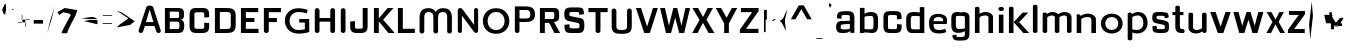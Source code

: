 SplineFontDB: 3.0
FontName: Pollon
FullName: Pollon
FamilyName: Pollon
Weight: Normal
Copyright: Copyright (c) 2011 by . All rights reserved.
FONDName: Pollon
ItalicAngle: 0
UnderlinePosition: -246
UnderlineWidth: 102
Ascent: 1638
Descent: 410
UFOAscent: 1882
UFODescent: 1
LayerCount: 2
Layer: 0 0 "Back"  1
Layer: 1 0 "Fore"  0
NeedsXUIDChange: 1
FSType: 1
OS2Version: 0
OS2_WeightWidthSlopeOnly: 0
OS2_UseTypoMetrics: 0
CreationTime: 1315864670
ModificationTime: 1315865305
PfmFamily: 0
TTFWeight: 400
TTFWidth: 0
LineGap: 0
VLineGap: 0
Panose: 2 6 6 6 1 1 2 4 1 3
OS2TypoAscent: 7285
OS2TypoAOffset: 0
OS2TypoDescent: 182
OS2TypoDOffset: 0
OS2TypoLinegap: 997
OS2WinAscent: 7520
OS2WinAOffset: 0
OS2WinDescent: -2185
OS2WinDOffset: 0
HheadAscent: 1938
HheadAOffset: 0
HheadDescent: -563
HheadDOffset: 0
OS2SubXSize: 5437
OS2SubYSize: 4985
OS2SubXOff: 0
OS2SubYOff: -340
OS2SupXSize: 5437
OS2SupYSize: 4985
OS2SupXOff: 0
OS2SupYOff: 2490
OS2StrikeYSize: 401
OS2StrikeYPos: 2261
OS2FamilyClass: 1033
OS2Vendor: 'pyrs'
OS2CodePages: 00000000.00000000
OS2UnicodeRanges: 00000000.00000000.00000000.00000000
Lookup: 258 0 0 "'kern' Horizontal Kerning lookup 0"  {"'kern' Horizontal Kerning lookup 0 subtable"  } ['kern' ('DFLT' <'dflt' > ) ]
Lookup: 258 0 0 "'kern' Horizontal Kerning in Latin lookup 0"  {"'kern' Horizontal Kerning in Latin lookup 0 subtable"  } ['kern' ('latn' <'dflt' > ) ]
DEI: 91125
LangName: 1033 "" "" "" "" "" "" "" "Pollon is a trademark of ." "" "" "Copyright (c) 2011 by . All rights reserved." "" "" "" "" "" "" "" "Pollon" 
PickledData: "(dp1
S'com.superpolator.editor.generateInfo'
p2
S'Generated with LTR Superpolator version 100119_1225'
p3
sS'org.robofab.glyphOrder'
p4
(S'NULL'
S'CR'
S'space'
S'quotedbl'
S'quotesingle'
S'plus'
S'hyphen'
S'slash'
S'seven'
S'less'
S'equal'
S'greater'
S'A'
S'B'
S'C'
S'D'
S'E'
S'F'
S'G'
S'H'
S'I'
S'J'
S'K'
S'L'
S'M'
S'N'
S'O'
S'P'
S'R'
S'S'
S'T'
S'U'
S'V'
S'W'
S'X'
S'Y'
S'Z'
S'bracketleft'
S'backslash'
S'bracketright'
S'asciicircum'
S'underscore'
S'grave'
S'k'
S's'
S'v'
S'w'
S'x'
S'z'
S'bar'
S'acute'
S'dieresis'
S'AE'
S'yen'
S'mu'
S'summation'
S'product'
S'integral'
S'logicalnot'
S'nbspace'
S'endash'
S'emdash'
S'divide'
S'fraction'
S'fi'
S'i'
S'f'
S'fl'
S'l'
S'middot'
S'apple'
S'dotlessi'
S'circumflex'
S'tilde'
S'overscore'
S'dotaccent'
S'hungarumlaut'
S'ogonek'
S'caron'
S'brokenbar'
S'Yacute'
S'yacute'
S'y'
S'minus'
S'multiply'
S'onesuperior'
S'twosuperior'
S'threesuperior'
S'franc'
S'r'
S'Gbreve'
S'breve'
S'gbreve'
S'g'
S'Idot'
S'Scedilla'
S'cedilla'
S'scedilla'
S'Cacute'
S'cacute'
S'c'
S'Ccaron'
S'ccaron'
S'sfthyphen'
S'o'
S'e'
S'n'
S'm'
S'p'
S'b'
S'a'
S'h'
S'u'
S'd'
S't'
tp5
s."
Encoding: UnicodeBmp
Compacted: 1
UnicodeInterp: none
NameList: Adobe Glyph List
DisplaySize: -48
AntiAlias: 1
FitToEm: 1
WidthSeparation: 307
WinInfo: 0 27 3
BeginPrivate: 8
BlueFuzz 1 1
BlueScale 8 0.039625
BlueShift 1 7
BlueValues 26 [-7 0 1071 1071 1282 1289]
ForceBold 5 false
OtherBlues 11 [-251 -251]
StemSnapH 16 [201 40 177 215]
StemSnapV 9 [234 250]
EndPrivate
BeginChars: 65543 115

StartChar: A
Encoding: 65 65 0
Width: 1301
VWidth: 0
Flags: HW
PickledData: "(dp1
S'org.robofab.postScriptHintData'
p2
(dp3
s."
LayerCount: 2
Fore
SplineSet
840 541 m 1
 651 1176 l 1
 645 1176 l 1
 457 541 l 1
 840 541 l 1
1209 144 m 2
 1214 129 1216 115 1216 102 c 0
 1216 39 1161 0 1103 0 c 0
 1054 0 1004 27 982 89 c 2
 892 340 l 1
 404 340 l 1
 316 89 l 2
 294 27 244 0 195 0 c 0
 137 0 82 39 82 102 c 0
 82 115 84 129 89 144 c 2
 471 1288 l 2
 494 1357 572 1391 651 1391 c 0
 729 1391 809 1357 832 1288 c 2
 1209 144 l 2
EndSplineSet
Kerns2: 111 -86 "'kern' Horizontal Kerning in Latin lookup 0 subtable"  109 -12 "'kern' Horizontal Kerning in Latin lookup 0 subtable"  108 -55 "'kern' Horizontal Kerning in Latin lookup 0 subtable"  102 -1 "'kern' Horizontal Kerning in Latin lookup 0 subtable"  92 -10 "'kern' Horizontal Kerning in Latin lookup 0 subtable"  65 -5 "'kern' Horizontal Kerning in Latin lookup 0 subtable"  60 -5 "'kern' Horizontal Kerning in Latin lookup 0 subtable"  39 -14 "'kern' Horizontal Kerning in Latin lookup 0 subtable"  31 -128 "'kern' Horizontal Kerning in Latin lookup 0 subtable"  29 -47 "'kern' Horizontal Kerning in Latin lookup 0 subtable"  28 -108 "'kern' Horizontal Kerning in Latin lookup 0 subtable"  27 -48 "'kern' Horizontal Kerning in Latin lookup 0 subtable"  26 -106 "'kern' Horizontal Kerning in Latin lookup 0 subtable" 
EndChar

StartChar: AE
Encoding: 198 198 1
Width: 1438
VWidth: 0
Flags: HW
PickledData: "(dp1
S'org.robofab.postScriptHintData'
p2
(dp3
s."
LayerCount: 2
Fore
SplineSet
1194 84 m 1
 1194 101 l 1
 616 101 l 1
 600 169 l 1
 116 169 l 1
 116 670 l 1
 390 670 l 1
 871 1152 l 1
 1338 1152 l 1
 1338 940 l 1
 1065 940 l 1
 1065 643 l 1
 1233 643 l 1
 1233 409 l 1
 1080 409 l 1
 1080 84 l 1
 1194 84 l 1
421 471 m 1
 576 755 l 1
 690 1076 l 1
 690 793 l 1
 421 471 l 1
EndSplineSet
EndChar

StartChar: B
Encoding: 66 66 2
Width: 1270
VWidth: 0
Flags: HW
PickledData: "(dp1
S'org.robofab.postScriptHintData'
p2
(dp3
s."
LayerCount: 2
Fore
SplineSet
150 0 m 1
 150 1282 l 1
 845 1282 l 2
 1039 1282 1128 1207 1128 1010 c 1
 1128 1010 1126 865 1116 843 c 1
 1105 756 1054 707 951 691 c 1
 1122 663 1140 526 1140 348 c 0
 1140 124 1056 0 808 0 c 2
 150 0 l 1
891 324 m 2
 891 324 891 403 891 459 c 0
 891 557 860 594 778 594 c 2
 397 594 l 1
 397 203 l 1
 404 203 763 202 766 202 c 0
 855 202 891 236 891 324 c 2
876 1011 m 2
 876 1072 851 1097 782 1097 c 2
 397 1097 l 1
 397 779 l 1
 781 779 l 2
 857 779 876 820 876 883 c 2
 876 1011 l 2
EndSplineSet
Kerns2: 111 -6 "'kern' Horizontal Kerning in Latin lookup 0 subtable"  110 -4 "'kern' Horizontal Kerning in Latin lookup 0 subtable"  31 -5 "'kern' Horizontal Kerning in Latin lookup 0 subtable"  29 22 "'kern' Horizontal Kerning in Latin lookup 0 subtable"  1 -4 "'kern' Horizontal Kerning in Latin lookup 0 subtable" 
EndChar

StartChar: C
Encoding: 67 67 3
Width: 1274
VWidth: 0
Flags: HW
PickledData: "(dp1
S'org.robofab.postScriptHintData'
p2
(dp3
s."
LayerCount: 2
Fore
SplineSet
1136 506 m 1
 1136 320 l 2
 1136 92 1038 -7 814 -7 c 2
 814 -7 454 -7 453 -7 c 0
 243 -7 131 98 131 321 c 2
 131 944 l 2
 131 1184 216 1287 456 1287 c 0
 458 1287 823 1287 825 1287 c 0
 1029 1286 1132 1202 1132 988 c 2
 1132 812 l 1
 884 793 l 1
 884 945 l 2
 884 1064 880 1069 636 1069 c 0
 382 1069 380 1063 380 948 c 2
 380 323 l 2
 380 214 384 208 636 208 c 0
 879 208 884 211 884 323 c 2
 884 527 l 1
 1136 506 l 1
EndSplineSet
Kerns2: 111 -5 "'kern' Horizontal Kerning in Latin lookup 0 subtable"  31 17 "'kern' Horizontal Kerning in Latin lookup 0 subtable"  1 -4 "'kern' Horizontal Kerning in Latin lookup 0 subtable" 
EndChar

StartChar: CR
Encoding: 65536 -1 4
Width: 341
VWidth: 0
Flags: HW
PickledData: "(dp1
S'org.robofab.postScriptHintData'
p2
(dp3
s."
LayerCount: 2
EndChar

StartChar: Cacute
Encoding: 262 262 5
Width: 1272
VWidth: 0
Flags: HW
PickledData: "(dp1
S'org.robofab.postScriptHintData'
p2
(dp3
s."
LayerCount: 2
Fore
Refer: 3 67 N 1 0 0 1 -12 0 2
Refer: 35 180 N 1 0 0 1 255 148 2
EndChar

StartChar: Ccaron
Encoding: 268 268 6
Width: 1274
VWidth: 0
Flags: HW
PickledData: "(dp1
S'org.robofab.postScriptHintData'
p2
(dp3
s."
LayerCount: 2
Fore
Refer: 3 67 N 1 0 0 1 -11 0 2
Refer: 47 711 N 1 0 0 1 168 148 2
EndChar

StartChar: D
Encoding: 68 68 7
Width: 1349
VWidth: 0
Flags: HW
PickledData: "(dp1
S'org.robofab.postScriptHintData'
p2
(dp3
s."
LayerCount: 2
Fore
SplineSet
150 1282 m 1
 691 1282 l 2
 990 1282 1213 1264 1213 888 c 0
 1213 758 1214 609 1214 407 c 0
 1214 20 992 0 690 0 c 2
 150 0 l 1
 150 1282 l 1
402 208 m 1
 403 208 680 207 683 207 c 0
 909 207 962 210 962 395 c 0
 962 398 962 877 962 881 c 0
 959 1079 910 1081 680 1081 c 0
 679 1081 404 1080 402 1080 c 1
 402 208 l 1
EndSplineSet
Kerns2: 114 -4 "'kern' Horizontal Kerning in Latin lookup 0 subtable"  111 -6 "'kern' Horizontal Kerning in Latin lookup 0 subtable"  110 -5 "'kern' Horizontal Kerning in Latin lookup 0 subtable"  71 43 "'kern' Horizontal Kerning in Latin lookup 0 subtable"  31 -42 "'kern' Horizontal Kerning in Latin lookup 0 subtable"  30 -6 "'kern' Horizontal Kerning in Latin lookup 0 subtable"  28 -21 "'kern' Horizontal Kerning in Latin lookup 0 subtable"  26 -4 "'kern' Horizontal Kerning in Latin lookup 0 subtable"  1 -6 "'kern' Horizontal Kerning in Latin lookup 0 subtable"  0 -21 "'kern' Horizontal Kerning in Latin lookup 0 subtable" 
EndChar

StartChar: E
Encoding: 69 69 8
Width: 1165
VWidth: 0
Flags: HW
PickledData: "(dp1
S'org.robofab.postScriptHintData'
p2
(dp3
s."
LayerCount: 2
Fore
SplineSet
150 0 m 1
 150 1282 l 1
 1037 1282 l 1
 1037 1071 l 1
 403 1071 l 1
 403 769 l 1
 841 769 l 1
 841 562 l 1
 403 562 l 1
 403 214 l 1
 1051 214 l 1
 1051 0 l 1
 150 0 l 1
EndSplineSet
Kerns2: 65 -4 "'kern' Horizontal Kerning in Latin lookup 0 subtable" 
EndChar

StartChar: F
Encoding: 70 70 9
Width: 1112
VWidth: 0
Flags: HW
PickledData: "(dp1
S'org.robofab.postScriptHintData'
p2
(dp3
s."
LayerCount: 2
Fore
SplineSet
147 1282 m 1
 1027 1282 l 1
 1027 1069 l 1
 399 1069 l 1
 399 761 l 1
 813 761 l 1
 813 551 l 1
 399 551 l 1
 399 121 l 2
 399 40 336 0 273 0 c 0
 210 0 147 40 147 121 c 2
 147 1282 l 1
EndSplineSet
Kerns2: 114 -4 "'kern' Horizontal Kerning in Latin lookup 0 subtable"  99 -20 "'kern' Horizontal Kerning in Latin lookup 0 subtable"  95 -4 "'kern' Horizontal Kerning in Latin lookup 0 subtable"  94 -21 "'kern' Horizontal Kerning in Latin lookup 0 subtable"  72 -21 "'kern' Horizontal Kerning in Latin lookup 0 subtable"  71 -65 "'kern' Horizontal Kerning in Latin lookup 0 subtable"  34 -1 "'kern' Horizontal Kerning in Latin lookup 0 subtable"  26 66 "'kern' Horizontal Kerning in Latin lookup 0 subtable"  24 -21 "'kern' Horizontal Kerning in Latin lookup 0 subtable"  15 -4 "'kern' Horizontal Kerning in Latin lookup 0 subtable"  1 -28 "'kern' Horizontal Kerning in Latin lookup 0 subtable"  0 -92 "'kern' Horizontal Kerning in Latin lookup 0 subtable" 
EndChar

StartChar: G
Encoding: 71 71 10
Width: 1476
VWidth: 0
Flags: W
PickledData: "(dp1
S'org.robofab.postScriptHintData'
p2
(dp3
s."
HStem: -23 187<586.956 1113.68> 534 181<831 1119> 1076 195<586.956 1118.27>
VStem: 94 244<415.58 823.856> 1119 226<189.807 534>
LayerCount: 2
Back
SplineSet
843 -7 m 4
 842 -7 457 -7 456 -7 c 0
 247 -6 141 100 141 331 c 2
 141 948 l 2
 141 1199 244 1287 467 1287 c 0
 468 1287 858 1287 859 1287 c 0
 1080 1286 1169 1192 1170 974 c 0
 1170 971 1170 869 1170 866 c 1
 922 847 l 1
 922 950 l 2
 922 1070 916 1070 666 1070 c 0
 396 1070 391 1066 391 937 c 2
 391 329 l 2
 391 215 398 208 666 208 c 4
 920 208 922 214 922 330 c 6
 922 534 l 5
 634 534 l 5
 634 715 l 5
 1173 715 l 5
 1173 356 l 5
 1155 356 l 5
 1148 290 l 5
 1140 82 1050 -7 843 -7 c 4
EndSplineSet
Fore
SplineSet
1345 61 m 1
 1344.28222656 60.03515625 1089.46972656 -23 792 -23 c 0
 326.666992188 -23 94 301 94 625 c 0
 94 947 326.666992188 1271 792 1271 c 0
 1016.85058594 1271 1261.5 1185.59960938 1261.5 1185.59960938 c 0
 1221.5 1004.59960938 l 1
 1221.5 1004.59960938 1009.88476562 1076 792 1076 c 0
 489.681640625 1076 338 850 338 624 c 0
 338 394 489.681640625 164 792 164 c 0
 957.88671875 164 1119 197.599609375 1119 197.599609375 c 1
 1119 534 l 1
 831 534 l 1
 831 715 l 1
 1342 715 l 1
 1345 61 l 1
EndSplineSet
Kerns2: 71 22 "'kern' Horizontal Kerning in Latin lookup 0 subtable"  31 -6 "'kern' Horizontal Kerning in Latin lookup 0 subtable"  26 -5 "'kern' Horizontal Kerning in Latin lookup 0 subtable" 
EndChar

StartChar: Gbreve
Encoding: 286 286 11
Width: 1300
VWidth: 0
Flags: HW
PickledData: "(dp1
S'org.robofab.postScriptHintData'
p2
(dp3
s."
LayerCount: 2
Fore
Refer: 43 -1 N 1 0 0 1 178 148 2
Refer: 10 71 N 1 0 0 1 -10 0 2
EndChar

StartChar: H
Encoding: 72 72 12
Width: 1331
VWidth: 0
Flags: HW
PickledData: "(dp1
S'org.robofab.postScriptHintData'
p2
(dp3
s."
LayerCount: 2
Fore
SplineSet
375 765 m 1
 947 765 l 1
 947 578 l 1
 375 578 l 1
 375 765 l 1
143 1152 m 2
 143 1231 203 1271 264 1271 c 0
 324 1271 385 1231 385 1152 c 2
 385 119 l 2
 385 40 324 0 264 0 c 0
 203 0 143 40 143 119 c 2
 143 1152 l 2
938 1152 m 2
 938 1231 998 1271 1059 1271 c 0
 1119 1271 1180 1231 1180 1152 c 2
 1180 119 l 2
 1180 40 1119 0 1059 0 c 0
 998 0 938 40 938 119 c 2
 938 1152 l 2
EndSplineSet
EndChar

StartChar: I
Encoding: 73 73 13
Width: 536
VWidth: 0
Flags: HW
PickledData: "(dp1
S'org.robofab.postScriptHintData'
p2
(dp3
s."
LayerCount: 2
Fore
SplineSet
143 1152 m 2
 143 1231 203 1271 264 1271 c 0
 324 1271 385 1231 385 1152 c 2
 385 119 l 2
 385 40 324 0 264 0 c 0
 203 0 143 40 143 119 c 2
 143 1152 l 2
EndSplineSet
EndChar

StartChar: Idot
Encoding: 304 304 14
Width: 536
VWidth: 0
Flags: HW
PickledData: "(dp1
S'org.robofab.postScriptHintData'
p2
(dp3
s."
LayerCount: 2
Fore
Refer: 54 729 N 1 0 0 1 -18 148 2
Refer: 13 73 N 1 0 0 1 64 0 2
EndChar

StartChar: J
Encoding: 74 74 15
Width: 1158
VWidth: 0
Flags: HW
PickledData: "(dp1
S'org.robofab.postScriptHintData'
p2
(dp3
s."
LayerCount: 2
Fore
SplineSet
435 -7 m 0
 228 -7 112 78 112 293 c 2
 112 583 l 1
 359 604 l 1
 359 299 l 2
 359 219 362 214 556 214 c 0
 750 214 754 219 754 304 c 0
 754 311 753 1282 753 1282 c 1
 1005 1282 l 1
 1005 313 l 2
 1005 95 902 -4 689 -7 c 0
 687 -7 438 -7 435 -7 c 0
EndSplineSet
Kerns2: 110 -4 "'kern' Horizontal Kerning in Latin lookup 0 subtable"  1 -5 "'kern' Horizontal Kerning in Latin lookup 0 subtable"  0 -21 "'kern' Horizontal Kerning in Latin lookup 0 subtable" 
EndChar

StartChar: K
Encoding: 75 75 16
Width: 1251
VWidth: 0
Flags: HW
PickledData: "(dp1
S'org.robofab.postScriptHintData'
p2
(dp3
s."
LayerCount: 2
Fore
SplineSet
150 0 m 1
 150 1282 l 1
 400 1282 l 1
 400 752 l 1
 850 1282 l 1
 1149 1282 l 1
 621 682 l 1
 1214 0 l 1
 890 0 l 1
 400 600 l 1
 400 0 l 1
 150 0 l 1
EndSplineSet
Kerns2: 111 -65 "'kern' Horizontal Kerning in Latin lookup 0 subtable"  95 -7 "'kern' Horizontal Kerning in Latin lookup 0 subtable"  71 -42 "'kern' Horizontal Kerning in Latin lookup 0 subtable"  65 -14 "'kern' Horizontal Kerning in Latin lookup 0 subtable"  51 -2 "'kern' Horizontal Kerning in Latin lookup 0 subtable"  45 -11 "'kern' Horizontal Kerning in Latin lookup 0 subtable"  34 -2 "'kern' Horizontal Kerning in Latin lookup 0 subtable"  29 33 "'kern' Horizontal Kerning in Latin lookup 0 subtable"  27 -21 "'kern' Horizontal Kerning in Latin lookup 0 subtable"  26 22 "'kern' Horizontal Kerning in Latin lookup 0 subtable"  24 -8 "'kern' Horizontal Kerning in Latin lookup 0 subtable"  21 -42 "'kern' Horizontal Kerning in Latin lookup 0 subtable"  15 -7 "'kern' Horizontal Kerning in Latin lookup 0 subtable"  3 -51 "'kern' Horizontal Kerning in Latin lookup 0 subtable"  0 66 "'kern' Horizontal Kerning in Latin lookup 0 subtable" 
EndChar

StartChar: L
Encoding: 76 76 17
Width: 1116
VWidth: 0
Flags: HW
PickledData: "(dp1
S'org.robofab.postScriptHintData'
p2
(dp3
s."
LayerCount: 2
Fore
SplineSet
150 0 m 1
 150 1282 l 1
 401 1282 l 1
 401 216 l 1
 1017 216 l 1
 1017 0 l 1
 150 0 l 1
EndSplineSet
Kerns2: 111 -109 "'kern' Horizontal Kerning in Latin lookup 0 subtable"  109 -27 "'kern' Horizontal Kerning in Latin lookup 0 subtable"  108 -32 "'kern' Horizontal Kerning in Latin lookup 0 subtable"  102 -1 "'kern' Horizontal Kerning in Latin lookup 0 subtable"  92 -31 "'kern' Horizontal Kerning in Latin lookup 0 subtable"  71 -31 "'kern' Horizontal Kerning in Latin lookup 0 subtable"  65 -12 "'kern' Horizontal Kerning in Latin lookup 0 subtable"  60 -5 "'kern' Horizontal Kerning in Latin lookup 0 subtable"  45 -4 "'kern' Horizontal Kerning in Latin lookup 0 subtable"  39 -33 "'kern' Horizontal Kerning in Latin lookup 0 subtable"  31 -219 "'kern' Horizontal Kerning in Latin lookup 0 subtable"  29 -102 "'kern' Horizontal Kerning in Latin lookup 0 subtable"  28 -169 "'kern' Horizontal Kerning in Latin lookup 0 subtable"  27 -59 "'kern' Horizontal Kerning in Latin lookup 0 subtable"  26 -171 "'kern' Horizontal Kerning in Latin lookup 0 subtable"  21 -21 "'kern' Horizontal Kerning in Latin lookup 0 subtable"  1 5 "'kern' Horizontal Kerning in Latin lookup 0 subtable"  0 22 "'kern' Horizontal Kerning in Latin lookup 0 subtable" 
EndChar

StartChar: M
Encoding: 77 77 18
Width: 1926
VWidth: 0
Flags: HW
PickledData: "(dp1
S'org.robofab.postScriptHintData'
p2
(dp3
s."
LayerCount: 2
Fore
SplineSet
958 -25 m 2
 1019 -25 1079 15 1079 94 c 2
 1079 794 l 2
 1079 997 1163 1075 1329 1075 c 0
 1475 1075 1545 993 1545 808 c 2
 1545 94 l 2
 1545 15 1606 -25 1666 -25 c 0
 1727 -25 1787 15 1787 94 c 2
 1787 791 l 2
 1787 1200 1550 1272 1329 1272 c 0
 1184 1272 1030 1216 959 1072 c 1
 888 1216 734 1272 589 1272 c 0
 368 1272 131 1200 131 791 c 2
 131 94 l 2
 131 15 191 -25 252 -25 c 0
 312 -25 373 15 373 94 c 2
 373 808 l 2
 373 993 443 1075 589 1075 c 0
 755 1075 839 997 839 794 c 2
 839 94 l 2
 839 15 899 -25 960 -25 c 2
 958 -25 l 2
EndSplineSet
EndChar

StartChar: N
Encoding: 78 78 19
Width: 1337
VWidth: 0
Flags: HW
PickledData: "(dp1
S'org.robofab.postScriptHintData'
p2
(dp3
s."
LayerCount: 2
Fore
SplineSet
1184 128 m 2
 1184 49 1142 2 1087 2 c 0
 1048 2 1002 26 961 80 c 2
 355 888 l 1
 355 121 l 2
 355 41 302 0 249 0 c 0
 196 0 143 41 143 121 c 2
 143 1148 l 2
 143 1231 199 1282 264 1282 c 0
 304 1282 348 1262 384 1218 c 1
 976 419 l 1
 976 1176 l 2
 976 1245 1028 1281 1080 1281 c 0
 1132 1281 1184 1246 1184 1176 c 2
 1184 128 l 2
EndSplineSet
EndChar

StartChar: NULL
Encoding: 65537 -1 20
Width: 341
VWidth: 0
Flags: HW
PickledData: "(dp1
S'org.robofab.postScriptHintData'
p2
(dp3
s."
LayerCount: 2
EndChar

StartChar: O
Encoding: 79 79 21
Width: 1563
VWidth: 0
Flags: W
PickledData: "(dp1
S'org.robofab.postScriptHintData'
p2
(dp3
s."
HStem: -24 196<575.44 970.56> 1076 195<575.44 970.56>
VStem: 95 244<416.656 830.606> 1207 244<416.656 830.606>
LayerCount: 2
Fore
SplineSet
773 -24 m 4
 321 -24 95 300 95 623 c 4
 95 947 321 1271 773 1271 c 4
 1225 1271 1451 947 1451 623 c 4
 1451 300 1225 -24 773 -24 c 4
773 1076 m 4
 484 1076 339 850 339 624 c 4
 339 398 484 172 773 172 c 4
 1062 172 1207 398 1207 624 c 4
 1207 850 1062 1076 773 1076 c 4
EndSplineSet
Kerns2: 71 22 "'kern' Horizontal Kerning in Latin lookup 0 subtable"  31 -21 "'kern' Horizontal Kerning in Latin lookup 0 subtable"  30 -42 "'kern' Horizontal Kerning in Latin lookup 0 subtable"  28 -32 "'kern' Horizontal Kerning in Latin lookup 0 subtable" 
EndChar

StartChar: P
Encoding: 80 80 22
Width: 1289
VWidth: 0
Flags: HW
PickledData: "(dp1
S'org.robofab.postScriptHintData'
p2
(dp3
s."
LayerCount: 2
Fore
SplineSet
147 1352 m 1
 384 1352 l 1
 384 118 l 2
 384 -38 147 -39 147 118 c 2
 147 1352 l 1
384 745 m 1
 720 745 l 2
 877 745 939 801 939 955 c 0
 939 1112 869 1167 728 1167 c 2
 384 1167 l 1
 384 1352 l 1
 662 1352 l 2
 1009 1352 1176 1264 1176 952 c 1
 1174 669 1036 564 672 564 c 2
 384 564 l 1
 384 745 l 1
EndSplineSet
Kerns2: 114 -4 "'kern' Horizontal Kerning in Latin lookup 0 subtable"  110 -6 "'kern' Horizontal Kerning in Latin lookup 0 subtable"  99 -21 "'kern' Horizontal Kerning in Latin lookup 0 subtable"  33 -6 "'kern' Horizontal Kerning in Latin lookup 0 subtable"  30 -9 "'kern' Horizontal Kerning in Latin lookup 0 subtable"  29 22 "'kern' Horizontal Kerning in Latin lookup 0 subtable"  15 -17 "'kern' Horizontal Kerning in Latin lookup 0 subtable"  1 -32 "'kern' Horizontal Kerning in Latin lookup 0 subtable"  0 -114 "'kern' Horizontal Kerning in Latin lookup 0 subtable" 
EndChar

StartChar: R
Encoding: 82 82 23
Width: 1260
VWidth: 0
Flags: HW
PickledData: "(dp1
S'org.robofab.postScriptHintData'
p2
(dp3
s."
LayerCount: 2
Fore
SplineSet
150 1282 m 1
 871 1282 l 2
 1140 1282 1136 1116 1136 840 c 0
 1136 658 1027 602 861 587 c 1
 876 585 944 467 944 456 c 0
 944 424 1184 17 1184 0 c 1
 888 0 l 1
 692 409 l 1
 692 419 618 543 609 543 c 0
 608 543 404 543 402 543 c 1
 402 543 402 59 402 0 c 1
 150 0 l 1
 150 1282 l 1
403 739 m 1
 792 739 l 2
 890 739 887 799 887 954 c 0
 887 1053 860 1079 762 1079 c 2
 403 1079 l 1
 403 739 l 1
EndSplineSet
Kerns2: 71 22 "'kern' Horizontal Kerning in Latin lookup 0 subtable"  29 22 "'kern' Horizontal Kerning in Latin lookup 0 subtable"  0 22 "'kern' Horizontal Kerning in Latin lookup 0 subtable" 
EndChar

StartChar: S
Encoding: 83 83 24
Width: 1273
VWidth: 0
Flags: HW
PickledData: "(dp1
S'org.robofab.postScriptHintData'
p2
(dp3
s."
LayerCount: 2
Fore
SplineSet
386 348 m 2
 386 238 390 231 617 231 c 0
 892 231 895 237 895 351 c 0
 895 485 889 491 703 529 c 2
 415 587 l 1
 169 632 116 703 116 959 c 0
 116 1217 219 1291 452 1291 c 2
 794 1291 l 2
 1086 1291 1121 1220 1121 943 c 1
 877 918 l 1
 877 1003 l 2
 877 1053 873 1057 643 1057 c 0
 379 1057 375 1053 375 953 c 0
 375 859 377 858 595 819 c 1
 859 766 l 1
 1097 725 1144 688 1144 340 c 0
 1144 116 1078 -7 829 -7 c 2
 453 -7 l 2
 189 -7 128 88 128 330 c 2
 128 412 l 1
 386 434 l 1
 386 348 l 2
EndSplineSet
Kerns2: 111 -5 "'kern' Horizontal Kerning in Latin lookup 0 subtable"  31 -4 "'kern' Horizontal Kerning in Latin lookup 0 subtable" 
EndChar

StartChar: Scedilla
Encoding: 350 350 25
Width: 1273
VWidth: 0
Flags: HW
PickledData: "(dp1
S'org.robofab.postScriptHintData'
p2
(dp3
s."
LayerCount: 2
Fore
Refer: 49 -1 N 1 0 0 1 130 0 2
Refer: 24 83 N 1 0 0 1 5 0 2
EndChar

StartChar: T
Encoding: 84 84 26
Width: 1141
VWidth: 0
Flags: HW
PickledData: "(dp1
S'org.robofab.postScriptHintData'
p2
(dp3
s."
LayerCount: 2
Fore
SplineSet
438 1070 m 1
 72 1070 l 1
 72 1282 l 1
 1059 1282 l 1
 1059 1070 l 1
 690 1070 l 1
 690 121 l 2
 690 40 627 0 564 0 c 0
 501 0 438 40 438 121 c 2
 438 1070 l 1
EndSplineSet
Kerns2: 111 5 "'kern' Horizontal Kerning in Latin lookup 0 subtable"  108 6 "'kern' Horizontal Kerning in Latin lookup 0 subtable"  99 -22 "'kern' Horizontal Kerning in Latin lookup 0 subtable"  95 -27 "'kern' Horizontal Kerning in Latin lookup 0 subtable"  94 -21 "'kern' Horizontal Kerning in Latin lookup 0 subtable"  72 -21 "'kern' Horizontal Kerning in Latin lookup 0 subtable"  71 -60 "'kern' Horizontal Kerning in Latin lookup 0 subtable"  65 -7 "'kern' Horizontal Kerning in Latin lookup 0 subtable"  51 -2 "'kern' Horizontal Kerning in Latin lookup 0 subtable"  45 -35 "'kern' Horizontal Kerning in Latin lookup 0 subtable"  34 -2 "'kern' Horizontal Kerning in Latin lookup 0 subtable"  26 66 "'kern' Horizontal Kerning in Latin lookup 0 subtable"  15 -41 "'kern' Horizontal Kerning in Latin lookup 0 subtable"  3 -5 "'kern' Horizontal Kerning in Latin lookup 0 subtable"  1 -33 "'kern' Horizontal Kerning in Latin lookup 0 subtable"  0 -106 "'kern' Horizontal Kerning in Latin lookup 0 subtable" 
EndChar

StartChar: U
Encoding: 85 85 27
Width: 1314
VWidth: 0
Flags: HW
PickledData: "(dp1
S'org.robofab.postScriptHintData'
p2
(dp3
s."
LayerCount: 2
Fore
SplineSet
1166 385 m 2
 1166 95 1076 -25 647 -25 c 0
 223 -25 136 99 136 385 c 2
 136 1152 l 2
 136 1231 196 1271 257 1271 c 0
 317 1271 378 1231 378 1152 c 2
 378 398 l 2
 378 253 383 171 651 171 c 0
 921 171 924 266 924 398 c 2
 924 1152 l 2
 924 1231 984 1271 1045 1271 c 0
 1105 1271 1166 1231 1166 1152 c 2
 1166 385 l 2
EndSplineSet
Kerns2: 110 -4 "'kern' Horizontal Kerning in Latin lookup 0 subtable"  15 -42 "'kern' Horizontal Kerning in Latin lookup 0 subtable"  1 -5 "'kern' Horizontal Kerning in Latin lookup 0 subtable"  0 -32 "'kern' Horizontal Kerning in Latin lookup 0 subtable" 
EndChar

StartChar: V
Encoding: 86 86 28
Width: 1230
VWidth: 0
Flags: HW
PickledData: "(dp1
S'org.robofab.postScriptHintData'
p2
(dp3
s."
LayerCount: 2
Fore
SplineSet
473 0 m 1
 48 1282 l 1
 307 1282 l 1
 619 328 l 1
 922 1282 l 1
 1172 1282 l 1
 761 0 l 1
 473 0 l 1
EndSplineSet
Kerns2: 111 5 "'kern' Horizontal Kerning in Latin lookup 0 subtable"  108 6 "'kern' Horizontal Kerning in Latin lookup 0 subtable"  99 -16 "'kern' Horizontal Kerning in Latin lookup 0 subtable"  97 7 "'kern' Horizontal Kerning in Latin lookup 0 subtable"  72 -48 "'kern' Horizontal Kerning in Latin lookup 0 subtable"  71 -86 "'kern' Horizontal Kerning in Latin lookup 0 subtable"  65 -4 "'kern' Horizontal Kerning in Latin lookup 0 subtable"  51 -1 "'kern' Horizontal Kerning in Latin lookup 0 subtable"  45 -5 "'kern' Horizontal Kerning in Latin lookup 0 subtable"  34 -1 "'kern' Horizontal Kerning in Latin lookup 0 subtable"  21 -32 "'kern' Horizontal Kerning in Latin lookup 0 subtable"  15 -14 "'kern' Horizontal Kerning in Latin lookup 0 subtable"  1 -21 "'kern' Horizontal Kerning in Latin lookup 0 subtable"  0 -109 "'kern' Horizontal Kerning in Latin lookup 0 subtable" 
EndChar

StartChar: W
Encoding: 87 87 29
Width: 1660
VWidth: 0
Flags: HW
PickledData: "(dp1
S'org.robofab.postScriptHintData'
p2
(dp3
s."
LayerCount: 2
Fore
SplineSet
358 0 m 1
 56 1282 l 1
 305 1282 l 1
 511 373 l 1
 733 1282 l 1
 934 1282 l 1
 1148 373 l 1
 1355 1282 l 1
 1593 1282 l 1
 1290 0 l 1
 1037 0 l 1
 830 786 l 1
 619 0 l 1
 358 0 l 1
EndSplineSet
Kerns2: 108 5 "'kern' Horizontal Kerning in Latin lookup 0 subtable"  99 -14 "'kern' Horizontal Kerning in Latin lookup 0 subtable"  97 5 "'kern' Horizontal Kerning in Latin lookup 0 subtable"  94 -26 "'kern' Horizontal Kerning in Latin lookup 0 subtable"  72 -26 "'kern' Horizontal Kerning in Latin lookup 0 subtable"  71 -92 "'kern' Horizontal Kerning in Latin lookup 0 subtable"  65 -4 "'kern' Horizontal Kerning in Latin lookup 0 subtable"  51 -1 "'kern' Horizontal Kerning in Latin lookup 0 subtable"  45 -5 "'kern' Horizontal Kerning in Latin lookup 0 subtable"  34 -1 "'kern' Horizontal Kerning in Latin lookup 0 subtable"  15 -10 "'kern' Horizontal Kerning in Latin lookup 0 subtable"  1 -17 "'kern' Horizontal Kerning in Latin lookup 0 subtable"  0 -46 "'kern' Horizontal Kerning in Latin lookup 0 subtable" 
EndChar

StartChar: X
Encoding: 88 88 30
Width: 1242
VWidth: 0
Flags: HW
PickledData: "(dp1
S'org.robofab.postScriptHintData'
p2
(dp3
s."
LayerCount: 2
Fore
SplineSet
60 0 m 1
 436 671 l 1
 72 1282 l 1
 364 1282 l 1
 616 822 l 1
 852 1282 l 1
 1125 1282 l 1
 792 681 l 1
 1200 0 l 1
 903 0 l 1
 613 524 l 1
 340 0 l 1
 60 0 l 1
EndSplineSet
Kerns2: 71 -65 "'kern' Horizontal Kerning in Latin lookup 0 subtable"  65 -10 "'kern' Horizontal Kerning in Latin lookup 0 subtable"  51 -1 "'kern' Horizontal Kerning in Latin lookup 0 subtable"  45 -7 "'kern' Horizontal Kerning in Latin lookup 0 subtable"  26 22 "'kern' Horizontal Kerning in Latin lookup 0 subtable"  21 -21 "'kern' Horizontal Kerning in Latin lookup 0 subtable"  3 -26 "'kern' Horizontal Kerning in Latin lookup 0 subtable"  0 43 "'kern' Horizontal Kerning in Latin lookup 0 subtable" 
EndChar

StartChar: Y
Encoding: 89 89 31
Width: 1186
VWidth: 0
Flags: HW
PickledData: "(dp1
S'org.robofab.postScriptHintData'
p2
(dp3
s."
LayerCount: 2
Fore
SplineSet
469 0 m 1
 469 487 l 1
 40 1282 l 1
 314 1282 l 1
 594 783 l 1
 864 1282 l 1
 1136 1282 l 1
 710 490 l 1
 710 0 l 1
 469 0 l 1
EndSplineSet
Kerns2: 111 -11 "'kern' Horizontal Kerning in Latin lookup 0 subtable"  109 8 "'kern' Horizontal Kerning in Latin lookup 0 subtable"  108 11 "'kern' Horizontal Kerning in Latin lookup 0 subtable"  99 -24 "'kern' Horizontal Kerning in Latin lookup 0 subtable"  97 16 "'kern' Horizontal Kerning in Latin lookup 0 subtable"  95 -7 "'kern' Horizontal Kerning in Latin lookup 0 subtable"  92 13 "'kern' Horizontal Kerning in Latin lookup 0 subtable"  72 -65 "'kern' Horizontal Kerning in Latin lookup 0 subtable"  71 -125 "'kern' Horizontal Kerning in Latin lookup 0 subtable"  65 -9 "'kern' Horizontal Kerning in Latin lookup 0 subtable"  51 -3 "'kern' Horizontal Kerning in Latin lookup 0 subtable"  45 -15 "'kern' Horizontal Kerning in Latin lookup 0 subtable"  42 5 "'kern' Horizontal Kerning in Latin lookup 0 subtable"  34 -3 "'kern' Horizontal Kerning in Latin lookup 0 subtable"  21 -42 "'kern' Horizontal Kerning in Latin lookup 0 subtable"  15 -47 "'kern' Horizontal Kerning in Latin lookup 0 subtable"  3 -48 "'kern' Horizontal Kerning in Latin lookup 0 subtable"  1 -35 "'kern' Horizontal Kerning in Latin lookup 0 subtable"  0 -129 "'kern' Horizontal Kerning in Latin lookup 0 subtable" 
EndChar

StartChar: Yacute
Encoding: 221 221 32
Width: 1185
VWidth: 0
Flags: HW
PickledData: "(dp1
S'org.robofab.postScriptHintData'
p2
(dp3
s."
LayerCount: 2
Fore
Refer: 35 180 N 1 0 0 1 158 148 2
Refer: 31 89 N 1 0 0 1 -7 0 2
EndChar

StartChar: Z
Encoding: 90 90 33
Width: 1164
VWidth: 0
Flags: HW
PickledData: "(dp1
S'org.robofab.postScriptHintData'
p2
(dp3
s."
LayerCount: 2
Fore
SplineSet
96 0 m 1
 96 170 l 1
 727 1069 l 1
 152 1069 l 1
 152 1282 l 1
 1055 1282 l 1
 1055 1123 l 1
 412 214 l 1
 1047 214 l 1
 1047 0 l 1
 96 0 l 1
EndSplineSet
Kerns2: 71 -24 "'kern' Horizontal Kerning in Latin lookup 0 subtable"  65 -6 "'kern' Horizontal Kerning in Latin lookup 0 subtable"  51 -1 "'kern' Horizontal Kerning in Latin lookup 0 subtable"  45 -6 "'kern' Horizontal Kerning in Latin lookup 0 subtable" 
EndChar

StartChar: a
Encoding: 97 97 34
Width: 1186
VWidth: 0
Flags: HW
PickledData: "(dp1
S'org.robofab.postScriptHintData'
p2
(dp3
s."
LayerCount: 2
Fore
SplineSet
107 282 m 0
 107 513 189 590 379 601 c 1
 384 603 792 608 810 614 c 1
 808 742 822 854 783 877 c 0
 756 893 704 895 599 895 c 0
 390 895 387 891 387 791 c 2
 387 709 l 1
 151 729 l 1
 151 731 151 782 151 784 c 0
 151 1090 309 1093 743 1093 c 0
 933 1093 1044 1000 1044 789 c 2
 1044 0 l 1
 846 0 l 1
 831 90 l 1
 755 37 652 -7 514 -7 c 0
 320 -7 242 8 198 47 c 0
 146 92 107 166 107 282 c 0
342 307 m 0
 342 188 345 177 572 177 c 0
 732 177 810 212 810 217 c 2
 810 449 l 1
 802 446 570 442 567 438 c 1
 353 430 342 402 342 307 c 0
EndSplineSet
Kerns2: 109 -1 "'kern' Horizontal Kerning in Latin lookup 0 subtable"  108 -1 "'kern' Horizontal Kerning in Latin lookup 0 subtable"  97 -3 "'kern' Horizontal Kerning in Latin lookup 0 subtable"  39 -3 "'kern' Horizontal Kerning in Latin lookup 0 subtable"  31 -5 "'kern' Horizontal Kerning in Latin lookup 0 subtable"  29 -2 "'kern' Horizontal Kerning in Latin lookup 0 subtable"  28 -2 "'kern' Horizontal Kerning in Latin lookup 0 subtable"  26 -4 "'kern' Horizontal Kerning in Latin lookup 0 subtable" 
EndChar

StartChar: acute
Encoding: 180 180 35
Width: 674
VWidth: 0
Flags: HW
PickledData: "(dp1
S'org.robofab.postScriptHintData'
p2
(dp3
s."
LayerCount: 2
Fore
SplineSet
138 1220 m 1
 259 1516 l 1
 562 1608 l 1
 400 1260 l 1
 138 1220 l 1
EndSplineSet
EndChar

StartChar: apple
Encoding: 61440 61440 36
Width: 1565
VWidth: 0
Flags: HW
PickledData: "(dp1
S'org.robofab.postScriptHintData'
p2
(dp3
s."
LayerCount: 2
Fore
SplineSet
831 1216 m 1
 830 1224 829 1233 829 1253 c 0
 829 1418 976 1581 1160 1614 c 1
 1161 1601 1162 1587 1162 1552 c 0
 1162 1379 985 1214 855 1214 c 2
 847 1214 l 2
 843 1214 836 1216 831 1216 c 1
1500 403 m 1
 1347 70 1243 -35 1091 -35 c 0
 1034 -35 883 31 837 31 c 0
 787 31 623 -35 579 -35 c 0
 339 -35 108 458 108 737 c 0
 108 1028 294 1231 556 1231 c 0
 638 1231 793 1163 835 1163 c 0
 872 1163 1033 1231 1109 1231 c 0
 1257 1231 1372 1180 1468 1069 c 1
 1332 982 1267 877 1267 741 c 0
 1267 590 1349 471 1500 403 c 1
EndSplineSet
EndChar

StartChar: asciicircum
Encoding: 94 94 37
Width: 1249
VWidth: 0
Flags: HW
PickledData: "(dp1
S'org.robofab.postScriptHintData'
p2
(dp3
s."
LayerCount: 2
Fore
SplineSet
756 1415 m 1
 1164 703 l 1
 930 703 l 1
 630 1218 l 1
 328 703 l 1
 93 703 l 1
 503 1415 l 1
 756 1415 l 1
EndSplineSet
EndChar

StartChar: b
Encoding: 98 98 38
Width: 1207
VWidth: 0
Flags: HW
PickledData: "(dp1
S'org.robofab.postScriptHintData'
p2
(dp3
s."
LayerCount: 2
Fore
SplineSet
385 40 m 1
 385 40 385 13 385 0 c 1
 150 0 l 1
 150 1304 l 1
 385 1304 l 1
 385 1007 l 1
 470 1054 581 1093 698 1093 c 0
 962 1093 1078 995 1078 709 c 2
 1078 341 l 2
 1078 117 964 -2 789 -2 c 0
 777 -2 390 25 385 40 c 1
385 210 m 2
 385 191 607 187 615 187 c 0
 841 187 843 214 843 349 c 2
 843 679 l 2
 843 890 790 894 668 894 c 0
 552 894 385 859 385 844 c 2
 385 210 l 2
EndSplineSet
Kerns2: 111 -2 "'kern' Horizontal Kerning in Latin lookup 0 subtable"  110 -1 "'kern' Horizontal Kerning in Latin lookup 0 subtable"  31 -3 "'kern' Horizontal Kerning in Latin lookup 0 subtable"  30 -2 "'kern' Horizontal Kerning in Latin lookup 0 subtable"  29 -1 "'kern' Horizontal Kerning in Latin lookup 0 subtable"  28 -1 "'kern' Horizontal Kerning in Latin lookup 0 subtable"  26 -2 "'kern' Horizontal Kerning in Latin lookup 0 subtable" 
EndChar

StartChar: backslash
Encoding: 92 92 39
Width: 467
VWidth: 0
Flags: HW
PickledData: "(dp1
S'org.robofab.postScriptHintData'
p2
(dp3
s."
LayerCount: 2
Fore
SplineSet
126 631 m 1
 262 724 l 1
 356 724 l 1
 219 631 l 1
 126 631 l 1
EndSplineSet
Kerns2: 109 -15 "'kern' Horizontal Kerning in Latin lookup 0 subtable"  108 -17 "'kern' Horizontal Kerning in Latin lookup 0 subtable"  92 -18 "'kern' Horizontal Kerning lookup 0 subtable"  31 -25 "'kern' Horizontal Kerning in Latin lookup 0 subtable"  29 -14 "'kern' Horizontal Kerning in Latin lookup 0 subtable"  28 -16 "'kern' Horizontal Kerning in Latin lookup 0 subtable"  26 -21 "'kern' Horizontal Kerning in Latin lookup 0 subtable" 
EndChar

StartChar: bar
Encoding: 124 124 40
Width: 422
VWidth: 0
Flags: HW
PickledData: "(dp1
S'org.robofab.postScriptHintData'
p2
(dp3
s."
LayerCount: 2
Fore
SplineSet
304 872 m 1
 170 -315 l 1
 107 428 l 1
 242 1614 l 1
 304 872 l 1
EndSplineSet
EndChar

StartChar: bracketleft
Encoding: 91 91 41
Width: 434
VWidth: 0
Flags: HW
PickledData: "(dp1
S'org.robofab.postScriptHintData'
p2
(dp3
s."
LayerCount: 2
Fore
SplineSet
153 651 m 1
 153 1184 l 1
 300 1184 l 1
 300 684 l 1
 237 684 l 1
 237 47 l 1
 153 47 l 1
 153 651 l 1
EndSplineSet
Kerns2: 31 6 "'kern' Horizontal Kerning in Latin lookup 0 subtable" 
EndChar

StartChar: bracketright
Encoding: 93 93 42
Width: 575
VWidth: 0
Flags: HW
PickledData: "(dp1
S'org.robofab.postScriptHintData'
p2
(dp3
s."
LayerCount: 2
Fore
SplineSet
185 532 m 1
 100 598 l 1
 248 717 l 1
 480 1236 l 1
 333 566 l 1
 100 631 l 1
 331 750 l 1
 416 99 l 1
 185 532 l 1
EndSplineSet
EndChar

StartChar: breve
Encoding: 65538 -1 43
Width: 341
VWidth: 0
Flags: HW
LayerCount: 2
EndChar

StartChar: brokenbar
Encoding: 166 166 44
Width: 500
VWidth: 0
Flags: HW
PickledData: "(dp1
S'org.robofab.postScriptHintData'
p2
(dp3
s."
LayerCount: 2
Fore
SplineSet
348 944 m 1
 348 185 l 1
 151 185 l 1
 151 944 l 1
 348 944 l 1
348 1114 m 1
 348 355 l 1
 151 355 l 1
 151 1114 l 1
 348 1114 l 1
EndSplineSet
EndChar

StartChar: c
Encoding: 99 99 45
Width: 1185
VWidth: 0
Flags: HW
PickledData: "(dp1
S'org.robofab.postScriptHintData'
p2
(dp3
s."
LayerCount: 2
Fore
SplineSet
1056 299 m 2
 1056 99 974 0 776 -4 c 1
 769 -6 600 -7 593 -7 c 0
 379 -7 272 -7 196 75 c 0
 146 128 124 209 124 313 c 2
 124 313 124 722 124 760 c 0
 124 986 194 1085 406 1089 c 1
 413 1092 586 1093 596 1093 c 0
 802 1093 908 1095 981 1027 c 0
 1029 982 1054 911 1054 811 c 2
 1054 693 l 1
 819 675 l 1
 819 780 l 2
 819 889 817 894 589 894 c 0
 362 894 358 889 358 779 c 2
 358 300 l 2
 358 199 361 191 588 191 c 0
 812 191 819 193 819 300 c 2
 819 441 l 1
 1056 421 l 1
 1056 299 l 2
EndSplineSet
Kerns2: 111 -2 "'kern' Horizontal Kerning in Latin lookup 0 subtable"  110 -1 "'kern' Horizontal Kerning in Latin lookup 0 subtable"  31 -2 "'kern' Horizontal Kerning in Latin lookup 0 subtable"  30 -2 "'kern' Horizontal Kerning in Latin lookup 0 subtable"  26 -2 "'kern' Horizontal Kerning in Latin lookup 0 subtable" 
EndChar

StartChar: cacute
Encoding: 263 263 46
Width: 1178
VWidth: 0
Flags: HW
PickledData: "(dp1
S'org.robofab.postScriptHintData'
p2
(dp3
s."
LayerCount: 2
Fore
Refer: 45 99 N 1 0 0 1 -19 0 2
Refer: 35 180 N 1 0 0 1 151 0 2
EndChar

StartChar: caron
Encoding: 711 711 47
Width: 649
VWidth: 0
Flags: HW
PickledData: "(dp1
S'org.robofab.postScriptHintData'
p2
(dp3
s."
LayerCount: 2
Fore
SplineSet
261 1438 m 1
 151 1438 l 1
 154 1466 l 1
 408 1608 l 1
 506 1488 l 1
 428 1406 l 1
 476 1406 l 1
 261 1438 l 1
EndSplineSet
EndChar

StartChar: ccaron
Encoding: 269 269 48
Width: 1180
VWidth: 0
Flags: HW
PickledData: "(dp1
S'org.robofab.postScriptHintData'
p2
(dp3
s."
LayerCount: 2
Fore
Refer: 45 99 N 1 0 0 1 -17 0 2
Refer: 47 711 N 1 0 0 1 66 0 2
EndChar

StartChar: cedilla
Encoding: 65539 -1 49
Width: 341
VWidth: 0
Flags: HW
LayerCount: 2
EndChar

StartChar: circumflex
Encoding: 710 710 50
Width: 621
VWidth: 0
Flags: HW
PickledData: "(dp1
S'org.robofab.postScriptHintData'
p2
(dp3
s."
LayerCount: 2
Fore
SplineSet
244 1406 m 1
 459 1438 l 1
 411 1438 l 1
 489 1356 l 1
 391 1236 l 1
 137 1378 l 1
 134 1406 l 1
 244 1406 l 1
EndSplineSet
EndChar

StartChar: d
Encoding: 100 100 51
Width: 1198
VWidth: 0
Flags: HW
PickledData: "(dp1
S'org.robofab.postScriptHintData'
p2
(dp3
s."
LayerCount: 2
Fore
SplineSet
402 1 m 2
 188 1 114 170 114 420 c 2
 114 714 l 2
 114 975 226 1093 522 1093 c 0
 630 1093 808 1066 808 1066 c 1
 808 1343 l 1
 1042 1343 l 1
 1042 1 l 1
 402 1 l 2
348 408 m 2
 348 209 348 187 598 187 c 0
 608 187 808 190 808 192 c 2
 808 874 l 2
 808 878 644 894 525 894 c 0
 383 894 348 884 348 679 c 2
 348 408 l 2
EndSplineSet
EndChar

StartChar: dieresis
Encoding: 168 168 52
Width: 554
VWidth: 0
Flags: HW
PickledData: "(dp1
S'org.robofab.postScriptHintData'
p2
(dp3
s."
LayerCount: 2
Fore
SplineSet
151 1273 m 1
 151 1508 l 1
 395 1508 l 1
 395 1273 l 1
 151 1273 l 1
169 1273 m 1
 169 1508 l 1
 412 1508 l 1
 412 1273 l 1
 169 1273 l 1
EndSplineSet
EndChar

StartChar: divide
Encoding: 247 247 53
Width: 773
VWidth: 0
Flags: HW
PickledData: "(dp1
S'org.robofab.postScriptHintData'
p2
(dp3
s."
LayerCount: 2
Fore
SplineSet
508 480 m 0
 510 480 511 480 511 479 c 0
 511 476 311 450 311 418 c 0
 311 411 310 408 308 408 c 0
 300 408 277 454 249 454 c 0
 247 454 245 454 245 454 c 1
 245 457 447 483 447 515 c 0
 447 522 448 524 450 524 c 0
 458 524 481 480 508 480 c 0
94 481 m 1
 94 550 l 1
 663 550 l 1
 663 481 l 1
 94 481 l 1
442 1031 m 0
 447 1031 449 1030 449 1029 c 0
 449 1022 378 996 378 968 c 0
 378 963 377 961 376 961 c 0
 370 961 346 1032 316 1032 c 0
 311 1032 309 1033 309 1034 c 0
 309 1040 380 1064 380 1094 c 0
 380 1099 381 1101 382 1101 c 0
 388 1101 412 1031 442 1031 c 0
EndSplineSet
EndChar

StartChar: dotaccent
Encoding: 729 729 54
Width: 541
VWidth: 0
Flags: HW
PickledData: "(dp1
S'org.robofab.postScriptHintData'
p2
(dp3
s."
LayerCount: 2
Fore
SplineSet
151 1270 m 1
 151 1511 l 1
 399 1511 l 1
 399 1270 l 1
 151 1270 l 1
EndSplineSet
EndChar

StartChar: dotlessi
Encoding: 305 305 55
Width: 284
VWidth: 0
Flags: HW
PickledData: "(dp1
S'org.robofab.postScriptHintData'
p2
(dp3
s."
LayerCount: 2
Fore
SplineSet
103 631 m 1
 159 631 l 1
 159 501 l 1
 103 501 l 1
 103 631 l 1
EndSplineSet
EndChar

StartChar: e
Encoding: 101 101 56
Width: 1146
VWidth: 0
Flags: W
PickledData: "(dp1
S'org.robofab.postScriptHintData'
p2
(dp3
s."
HStem: -24 178<428.603 885.797> 444 145<337 831> 826 164<413.549 759.478>
VStem: 104 233<245.578 444 589 751.07> 831 196<591.109 752.737>
LayerCount: 2
Fore
SplineSet
988 46 m 1
 889 3 775 -24 629 -24 c 0
 297 -24 104 86 104 505 c 0
 104 881 306 990 587 990 c 0
 760 990 1027 917 1027 652 c 0
 1027 602 1024 546 1012 444 c 1
 337 444 l 1
 337 306 337 154 629 154 c 0
 811 154 930 217 930 217 c 1
 988 46 l 1
337 589 m 1
 831 589 l 1
 831 764 761 826 586 826 c 0
 421 826 337 759 337 589 c 1
EndSplineSet
Kerns2: 111 -2 "'kern' Horizontal Kerning in Latin lookup 0 subtable"  110 -1 "'kern' Horizontal Kerning in Latin lookup 0 subtable"  97 -3 "'kern' Horizontal Kerning in Latin lookup 0 subtable"  31 -3 "'kern' Horizontal Kerning in Latin lookup 0 subtable"  30 -2 "'kern' Horizontal Kerning in Latin lookup 0 subtable"  28 -1 "'kern' Horizontal Kerning in Latin lookup 0 subtable"  26 -2 "'kern' Horizontal Kerning in Latin lookup 0 subtable" 
EndChar

StartChar: emdash
Encoding: 8212 8212 57
Width: 1901
VWidth: 0
Flags: HW
PickledData: "(dp1
S'org.robofab.postScriptHintData'
p2
(dp3
s."
LayerCount: 2
Fore
SplineSet
137 657 m 1
 1759 657 l 1
 1759 500 l 1
 137 500 l 1
 137 657 l 1
EndSplineSet
EndChar

StartChar: endash
Encoding: 8211 8211 58
Width: 1090
VWidth: 0
Flags: HW
PickledData: "(dp1
S'org.robofab.postScriptHintData'
p2
(dp3
s."
LayerCount: 2
Fore
SplineSet
137 500 m 1
 137 657 l 1
 948 657 l 1
 948 500 l 1
 137 500 l 1
EndSplineSet
EndChar

StartChar: equal
Encoding: 61 61 59
Width: 761
VWidth: 0
Flags: HW
PickledData: "(dp1
S'org.robofab.postScriptHintData'
p2
(dp3
s."
LayerCount: 2
Fore
SplineSet
142 488 m 1
 142 528 l 1
 621 528 l 1
 621 488 l 1
 142 488 l 1
142 866 m 1
 142 903 l 1
 621 903 l 1
 621 866 l 1
 142 866 l 1
EndSplineSet
Kerns2: 97 -12 "'kern' Horizontal Kerning lookup 0 subtable" 
EndChar

StartChar: f
Encoding: 65540 -1 60
Width: 341
VWidth: 0
Flags: HW
LayerCount: 2
Kerns2: 110 -2 "'kern' Horizontal Kerning in Latin lookup 0 subtable"  45 -2 "'kern' Horizontal Kerning in Latin lookup 0 subtable"  31 6 "'kern' Horizontal Kerning in Latin lookup 0 subtable"  15 -5 "'kern' Horizontal Kerning in Latin lookup 0 subtable"  0 -5 "'kern' Horizontal Kerning in Latin lookup 0 subtable" 
EndChar

StartChar: fi
Encoding: 61441 61441 61
Width: 541
VWidth: 0
Flags: HW
PickledData: "(dp1
S'org.robofab.postScriptHintData'
p2
(dp3
s."
LayerCount: 2
Fore
Refer: 60 -1 N 1 0 0 1 -1039 0 2
Refer: 72 105 N 1 0 0 1 73 0 2
EndChar

StartChar: fl
Encoding: 61442 61442 62
Width: 535
VWidth: 0
Flags: HW
PickledData: "(dp1
S'org.robofab.postScriptHintData'
p2
(dp3
s."
LayerCount: 2
Fore
Refer: 60 -1 N 1 0 0 1 -1042 0 2
Refer: 75 108 N 1 0 0 1 70 0 2
EndChar

StartChar: fraction
Encoding: 8260 8260 63
Width: 946
VWidth: 0
Flags: HW
PickledData: "(dp1
S'org.robofab.postScriptHintData'
p2
(dp3
s."
LayerCount: 2
Fore
SplineSet
718 631 m 1
 65 -19 l 1
 211 724 l 1
 864 1374 l 1
 718 631 l 1
EndSplineSet
Kerns2: 97 26 "'kern' Horizontal Kerning lookup 0 subtable"  63 -37 "'kern' Horizontal Kerning lookup 0 subtable" 
EndChar

StartChar: franc
Encoding: 8355 8355 64
Width: 1117
VWidth: 0
Flags: HW
PickledData: "(dp1
S'org.robofab.postScriptHintData'
p2
(dp3
s."
LayerCount: 2
Fore
Refer: 9 70 N 1 0 0 1 66 0 2
Refer: 94 -1 N 1 0 0 1 1371 0 2
EndChar

StartChar: g
Encoding: 103 103 65
Width: 1189
VWidth: 0
Flags: HW
PickledData: "(dp1
S'org.robofab.postScriptHintData'
p2
(dp3
s."
LayerCount: 2
Fore
SplineSet
467 -393 m 0
 271 -393 186 -326 174 -157 c 1
 171 -155 168 -121 165 -119 c 1
 373 -73 l 1
 376 -75 378 -128 381 -129 c 1
 389 -209 397 -211 520 -211 c 0
 805 -211 814 -202 813 -14 c 2
 812 104 l 1
 731 56 619 19 496 19 c 0
 219 19 119 139 119 401 c 2
 119 785 l 2
 119 1001 219 1093 406 1093 c 0
 417 1093 590 1088 594 1070 c 1
 753 1091 l 1
 919 1091 1047 1011 1047 833 c 2
 1048 -11 l 2
 1048 -402 861 -393 467 -393 c 0
583 895 m 0
 355 895 354 887 354 786 c 2
 354 432 l 2
 354 229 410 217 547 217 c 0
 657 217 812 246 812 258 c 2
 812 786 l 2
 812 886 809 895 583 895 c 0
EndSplineSet
EndChar

StartChar: gbreve
Encoding: 287 287 66
Width: 1189
VWidth: 0
Flags: HW
PickledData: "(dp1
S'org.robofab.postScriptHintData'
p2
(dp3
s."
LayerCount: 2
Fore
Refer: 43 -1 N 1 0 0 1 94 0 2
Refer: 65 103 N 1 0 0 1 -9 0 2
EndChar

StartChar: grave
Encoding: 96 96 67
Width: 420
VWidth: 0
Flags: HW
PickledData: "(dp1
S'org.robofab.postScriptHintData'
p2
(dp3
s."
LayerCount: 2
Fore
SplineSet
207 1260 m 1
 145 1406 l 1
 182 1516 l 1
 285 1422 l 1
 207 1260 l 1
EndSplineSet
EndChar

StartChar: greater
Encoding: 62 62 68
Width: 1115
VWidth: 0
Flags: HW
PickledData: "(dp1
S'org.robofab.postScriptHintData'
p2
(dp3
s."
LayerCount: 2
Fore
SplineSet
1013 606 m 1
 773 413 l 1
 91 286 l 1
 234 429 l 1
 684 750 l 1
 91 1141 l 1
 330 1061 l 1
 1013 606 l 1
EndSplineSet
EndChar

StartChar: h
Encoding: 104 104 69
Width: 1214
VWidth: 0
Flags: HW
PickledData: "(dp1
S'org.robofab.postScriptHintData'
p2
(dp3
s."
LayerCount: 2
Fore
SplineSet
267 1341 m 0
 326 1341 384 1316 384 1254 c 2
 384 0 l 1
 150 0 l 1
 150 1254 l 2
 150 1316 208 1341 267 1341 c 0
384 794 m 1
 353 794 343 822 343 855 c 0
 343 904 364 966 364 966 c 1
 471 1038 591 1069 701 1069 c 0
 905 1069 1076 962 1076 812 c 2
 1076 0 l 1
 843 0 l 1
 843 798 l 2
 843 864 767 892 675 892 c 0
 567 892 438 854 384 794 c 1
EndSplineSet
Kerns2: 108 -1 "'kern' Horizontal Kerning in Latin lookup 0 subtable"  31 -3 "'kern' Horizontal Kerning in Latin lookup 0 subtable"  29 -1 "'kern' Horizontal Kerning in Latin lookup 0 subtable"  28 -2 "'kern' Horizontal Kerning in Latin lookup 0 subtable"  26 -2 "'kern' Horizontal Kerning in Latin lookup 0 subtable" 
EndChar

StartChar: hungarumlaut
Encoding: 733 733 70
Width: 474
VWidth: 0
Flags: HW
PickledData: "(dp1
S'org.robofab.postScriptHintData'
p2
(dp3
s."
LayerCount: 2
Fore
SplineSet
160 1087 m 1
 187 1313 l 1
 354 1515 l 1
 312 1267 l 1
 160 1087 l 1
137 1087 m 1
 153 1313 l 1
 337 1515 l 1
 307 1267 l 1
 137 1087 l 1
EndSplineSet
EndChar

StartChar: hyphen
Encoding: 45 45 71
Width: 757
VWidth: 0
Flags: HW
PickledData: "(dp1
S'org.robofab.postScriptHintData'
p2
(dp3
s."
LayerCount: 2
Fore
SplineSet
138 487 m 1
 138 672 l 1
 614 672 l 1
 614 487 l 1
 138 487 l 1
EndSplineSet
Kerns2: 114 -10 "'kern' Horizontal Kerning in Latin lookup 0 subtable"  97 -10 "'kern' Horizontal Kerning lookup 0 subtable"  92 -36 "'kern' Horizontal Kerning lookup 0 subtable"  33 -7 "'kern' Horizontal Kerning in Latin lookup 0 subtable"  31 -102 "'kern' Horizontal Kerning in Latin lookup 0 subtable"  30 -42 "'kern' Horizontal Kerning in Latin lookup 0 subtable"  29 -86 "'kern' Horizontal Kerning in Latin lookup 0 subtable"  28 -86 "'kern' Horizontal Kerning in Latin lookup 0 subtable"  26 -60 "'kern' Horizontal Kerning in Latin lookup 0 subtable" 
EndChar

StartChar: i
Encoding: 105 105 72
Width: 537
VWidth: 0
Flags: HW
PickledData: "(dp1
S'org.robofab.postScriptHintData'
p2
(dp3
s."
LayerCount: 2
Fore
SplineSet
381 0 m 1
 147 0 l 1
 147 954 l 1
 381 954 l 1
 381 0 l 1
122 1245 m 0
 122 1321 192 1351 264 1351 c 0
 337 1351 407 1321 407 1245 c 0
 407 1170 337 1140 264 1140 c 0
 192 1140 122 1170 122 1245 c 0
EndSplineSet
EndChar

StartChar: integral
Encoding: 8747 8747 73
Width: 524
VWidth: 0
Flags: HW
PickledData: "(dp1
S'org.robofab.postScriptHintData'
p2
(dp3
s."
LayerCount: 2
Fore
SplineSet
223 381 m 1
 216 390 213 402 213 414 c 0
 213 431 219 448 227 457 c 1
 219 485 207 494 186 494 c 0
 156 494 133 534 124 534 c 0
 122 534 108 496 108 485 c 0
 108 470 115 461 126 461 c 0
 185 461 226 555 238 885 c 1
 238 575 242 599 242 591 c 1
 246 816 268 923 289 923 c 0
 294 923 295 845 350 845 c 0
 381 845 401 802 409 802 c 0
 411 802 424 842 424 852 c 0
 424 868 417 878 406 878 c 0
 331 878 296 748 291 337 c 0
 290 254 286 225 281 225 c 0
 270 225 251 381 223 381 c 1
EndSplineSet
EndChar

StartChar: k
Encoding: 107 107 74
Width: 1225
VWidth: 0
Flags: HW
PickledData: "(dp1
S'org.robofab.postScriptHintData'
p2
(dp3
s."
LayerCount: 2
Fore
SplineSet
853 1046 m 1
 1141 1046 l 1
 675 555 l 1
 1187 0 l 1
 890 0 l 1
 394 555 l 1
 853 1046 l 1
267 1351 m 0
 326 1351 384 1326 384 1264 c 2
 384 0 l 1
 150 0 l 1
 150 1264 l 2
 150 1326 208 1351 267 1351 c 0
EndSplineSet
Kerns2: 111 33 "'kern' Horizontal Kerning in Latin lookup 0 subtable"  109 43 "'kern' Horizontal Kerning in Latin lookup 0 subtable"  99 10 "'kern' Horizontal Kerning in Latin lookup 0 subtable"  95 -12 "'kern' Horizontal Kerning in Latin lookup 0 subtable"  65 -12 "'kern' Horizontal Kerning in Latin lookup 0 subtable"  51 -2 "'kern' Horizontal Kerning in Latin lookup 0 subtable"  45 -10 "'kern' Horizontal Kerning in Latin lookup 0 subtable"  42 9 "'kern' Horizontal Kerning in Latin lookup 0 subtable"  34 -2 "'kern' Horizontal Kerning in Latin lookup 0 subtable"  24 -10 "'kern' Horizontal Kerning in Latin lookup 0 subtable"  15 -10 "'kern' Horizontal Kerning in Latin lookup 0 subtable"  3 -10 "'kern' Horizontal Kerning in Latin lookup 0 subtable" 
EndChar

StartChar: l
Encoding: 108 108 75
Width: 537
VWidth: 0
Flags: HW
PickledData: "(dp1
S'org.robofab.postScriptHintData'
p2
(dp3
s."
LayerCount: 2
Fore
SplineSet
148 1364 m 2
 148 1426 206 1451 265 1451 c 0
 324 1451 382 1426 382 1364 c 2
 382 86 l 2
 382 28 323 0 265 0 c 0
 206 0 148 28 148 86 c 2
 148 1364 l 2
EndSplineSet
Kerns2: 111 -109 "'kern' Horizontal Kerning in Latin lookup 0 subtable"  109 -21 "'kern' Horizontal Kerning in Latin lookup 0 subtable"  108 -86 "'kern' Horizontal Kerning in Latin lookup 0 subtable" 
EndChar

StartChar: less
Encoding: 60 60 76
Width: 1086
VWidth: 0
Flags: HW
PickledData: "(dp1
S'org.robofab.postScriptHintData'
p2
(dp3
s."
LayerCount: 2
Fore
SplineSet
707 823 m 1
 114 757 l 1
 946 661 l 1
 946 447 l 1
 120 644 l 1
 263 612 l 1
 946 742 l 1
 707 823 l 1
EndSplineSet
EndChar

StartChar: logicalnot
Encoding: 172 172 77
Width: 1217
VWidth: 0
Flags: HW
PickledData: "(dp1
S'org.robofab.postScriptHintData'
p2
(dp3
s."
LayerCount: 2
Fore
SplineSet
788 909 m 1
 1095 618 l 1
 1038 391 l 1
 908 624 l 1
 269 776 l 1
 93 834 l 1
 788 909 l 1
EndSplineSet
EndChar

StartChar: m
Encoding: 109 109 78
Width: 1755
VWidth: 0
Flags: HW
PickledData: "(dp1
S'org.robofab.postScriptHintData'
p2
(dp3
s."
LayerCount: 2
Fore
SplineSet
993 81 m 2
 993 27 934 1 876 1 c 0
 817 1 759 27 759 81 c 2
 759 798 l 2
 759 864 697 892 621 892 c 0
 529 892 416 854 370 794 c 1
 370 81 l 2
 370 27 311 1 253 1 c 0
 194 1 136 27 136 81 c 2
 136 959 l 2
 136 1021 189 1046 243 1046 c 0
 296 1046 350 1028 350 966 c 1
 445 1038 549 1069 647 1069 c 0
 836 1069 993 962 993 812 c 2
 993 81 l 2
1615 81 m 2
 1615 27 1556 1 1498 1 c 0
 1439 1 1381 27 1381 81 c 2
 1381 798 l 2
 1381 864 1319 892 1243 892 c 0
 1151 892 1039 854 993 794 c 1
 922 946 l 1
 1032 1032 1156 1069 1269 1069 c 0
 1458 1069 1615 962 1615 812 c 2
 1615 81 l 2
EndSplineSet
EndChar

StartChar: middot
Encoding: 183 183 79
Width: 408
VWidth: 0
Flags: HW
PickledData: "(dp1
S'org.robofab.postScriptHintData'
p2
(dp3
s."
LayerCount: 2
Fore
SplineSet
214 610 m 0
 214 643 125 670 125 677 c 0
 125 678 127 679 133 679 c 0
 164 679 190 745 197 745 c 0
 199 745 200 742 200 736 c 0
 200 703 290 675 290 668 c 0
 290 667 288 667 283 667 c 0
 252 667 224 602 216 602 c 0
 215 602 214 604 214 610 c 0
EndSplineSet
EndChar

StartChar: minus
Encoding: 8722 8722 80
Width: 750
VWidth: 0
Flags: HW
PickledData: "(dp1
S'org.robofab.postScriptHintData'
p2
(dp3
s."
LayerCount: 2
Fore
SplineSet
137 596 m 1
 137 636 l 1
 614 636 l 1
 614 596 l 1
 137 596 l 1
EndSplineSet
Kerns2: 97 -10 "'kern' Horizontal Kerning lookup 0 subtable" 
EndChar

StartChar: mu
Encoding: 181 181 81
Width: 1326
VWidth: 0
Flags: HW
PickledData: "(dp1
S'org.robofab.postScriptHintData'
p2
(dp3
s."
LayerCount: 2
Fore
SplineSet
531 1065 m 1
 406 473 l 2
 395 421 390 377 390 334 c 0
 390 178 470 90 615 90 c 0
 782 90 906 237 963 508 c 1
 1084 1065 l 1
 1223 1065 l 1
 1059 295 l 2
 1043 222 1037 186 1037 162 c 0
 1037 118 1060 96 1105 96 c 0
 1114 96 1128 97 1141 98 c 1
 1121 -12 l 1
 1096 -19 1066 -23 1035 -23 c 0
 942 -23 898 24 898 123 c 2
 898 137 l 1
 842 34 734 -25 599 -25 c 0
 476 -25 382 30 330 131 c 1
 216 -426 l 1
 76 -426 l 1
 392 1065 l 1
 531 1065 l 1
EndSplineSet
EndChar

StartChar: multiply
Encoding: 215 215 82
Width: 741
VWidth: 0
Flags: HW
PickledData: "(dp1
S'org.robofab.postScriptHintData'
p2
(dp3
s."
LayerCount: 2
Fore
SplineSet
83 867 m 1
 105 765 l 1
 452 554 l 1
 111 338 l 1
 214 359 l 1
 424 707 l 1
 641 366 l 1
 620 468 l 1
 272 678 l 1
 612 895 l 1
 510 874 l 1
 300 527 l 1
 83 867 l 1
EndSplineSet
EndChar

StartChar: n
Encoding: 110 110 83
Width: 1262
VWidth: 0
Flags: W
PickledData: "(dp1
S'org.robofab.postScriptHintData'
p2
(dp3
s."
HStem: -1 21G<138 372 891 1124> 816 174<477.967 846.87>
VStem: 138 234<-1 740.66> 891 233<-1 767.749>
LayerCount: 2
Fore
SplineSet
138 954 m 1
 297 954 304 954 335 874 c 1
 451 953 600 990 719 990 c 0
 938 990 1124 864 1124 690 c 2
 1124 -1 l 1
 891 -1 l 1
 891 676 l 2
 891 770 804 816 697 816 c 0
 577 816 432 772 372 706 c 1
 372 -1 l 1
 138 -1 l 1
 138 954 l 1
EndSplineSet
EndChar

StartChar: nbspace
Encoding: 160 160 84
Width: 341
VWidth: 0
Flags: HW
PickledData: "(dp1
S'org.robofab.postScriptHintData'
p2
(dp3
s."
LayerCount: 2
EndChar

StartChar: o
Encoding: 111 111 85
Width: 1326
VWidth: 0
Flags: W
PickledData: "(dp1
S'org.robofab.postScriptHintData'
p2
(dp3
s."
HStem: -35 178<484.705 824.88> 819 171<483.557 824.396>
VStem: 99 225<305.81 658.27> 986 225<305.81 658.048>
LayerCount: 2
Fore
SplineSet
99 484 m 0
 99 138 375 -35 655 -35 c 0
 934 -35 1211 138 1211 484 c 0
 1211 820 934 990 655 990 c 0
 375 990 99 820 99 484 c 0
324 483 m 0
 324 709 481 819 653 819 c 0
 823 819 986 708 986 483 c 0
 986 257 824 143 655 143 c 0
 485 143 324 257 324 483 c 0
EndSplineSet
Kerns2: 114 -1 "'kern' Horizontal Kerning in Latin lookup 0 subtable"  111 -2 "'kern' Horizontal Kerning in Latin lookup 0 subtable"  110 -2 "'kern' Horizontal Kerning in Latin lookup 0 subtable"  109 -1 "'kern' Horizontal Kerning in Latin lookup 0 subtable"  108 -1 "'kern' Horizontal Kerning in Latin lookup 0 subtable"  97 -4 "'kern' Horizontal Kerning in Latin lookup 0 subtable"  33 -1 "'kern' Horizontal Kerning in Latin lookup 0 subtable"  31 -4 "'kern' Horizontal Kerning in Latin lookup 0 subtable"  30 -2 "'kern' Horizontal Kerning in Latin lookup 0 subtable"  29 -1 "'kern' Horizontal Kerning in Latin lookup 0 subtable"  28 -2 "'kern' Horizontal Kerning in Latin lookup 0 subtable"  26 -4 "'kern' Horizontal Kerning in Latin lookup 0 subtable" 
EndChar

StartChar: ogonek
Encoding: 731 731 86
Width: 586
VWidth: 0
Flags: HW
PickledData: "(dp1
S'org.robofab.postScriptHintData'
p2
(dp3
s."
LayerCount: 2
Fore
SplineSet
425 -248 m 1
 344 -309 292 -354 263 -395 c 1
 242 -404 224 -408 208 -408 c 0
 177 -408 158 -392 158 -364 c 0
 158 -351 163 -335 172 -316 c 1
 172 -264 256 -218 330 -177 c 1
 419 -251 l 1
 372 -309 307 -341 307 -369 c 1
 277 -380 255 -385 240 -385 c 0
 222 -385 213 -378 213 -363 c 0
 213 -353 218 -339 226 -321 c 1
 239 -270 279 -230 383 -155 c 1
 425 -248 l 1
EndSplineSet
EndChar

StartChar: onesuperior
Encoding: 185 185 87
Width: 506
VWidth: 0
Flags: HW
PickledData: "(dp1
S'org.robofab.postScriptHintData'
p2
(dp3
s."
LayerCount: 2
Fore
SplineSet
250 422 m 1
 250 956 l 1
 99 956 l 1
 99 1020 l 1
 357 1061 l 1
 357 422 l 1
 250 422 l 1
EndSplineSet
EndChar

StartChar: overscore
Encoding: 175 175 88
Width: 831
VWidth: 0
Flags: HW
PickledData: "(dp1
S'org.robofab.postScriptHintData'
p2
(dp3
s."
LayerCount: 2
Fore
SplineSet
151 1292 m 1
 151 1468 l 1
 689 1468 l 1
 689 1292 l 1
 151 1292 l 1
EndSplineSet
EndChar

StartChar: p
Encoding: 112 112 89
Width: 1272
VWidth: 0
Flags: HW
PickledData: "(dp1
S'org.robofab.postScriptHintData'
p2
(dp3
s."
LayerCount: 2
Fore
SplineSet
372 -291 m 2
 372 -352 313 -382 255 -382 c 0
 196 -382 138 -352 138 -291 c 2
 138 959 l 2
 138 1021 191 1046 245 1046 c 0
 298 1046 352 1028 352 966 c 1
 456 1038 572 1072 679 1072 c 0
 1005 1072 1157 796 1157 522 c 0
 1157 192 934 -24 625 -24 c 0
 546 -24 461 -9 372 21 c 1
 372 -291 l 2
939 527 m 0
 939 709 845 897 662 897 c 0
 572 897 470 872 372 819 c 1
 372 194 l 1
 450 168 528 153 601 153 c 0
 789 153 939 253 939 527 c 0
EndSplineSet
EndChar

StartChar: plus
Encoding: 43 43 90
Width: 793
VWidth: 0
Flags: HW
PickledData: "(dp1
S'org.robofab.postScriptHintData'
p2
(dp3
s."
LayerCount: 2
Fore
SplineSet
324 922 m 1
 324 508 l 1
 102 508 l 1
 102 539 l 1
 509 539 l 1
 509 312 l 1
 478 312 l 1
 478 724 l 1
 699 724 l 1
 699 694 l 1
 294 694 l 1
 294 922 l 1
 324 922 l 1
EndSplineSet
Kerns2: 97 -12 "'kern' Horizontal Kerning lookup 0 subtable" 
EndChar

StartChar: product
Encoding: 8719 8719 91
Width: 1232
VWidth: 0
Flags: HW
PickledData: "(dp1
S'org.robofab.postScriptHintData'
p2
(dp3
s."
LayerCount: 2
Fore
SplineSet
451 1524 m 1
 1139 854 l 1
 992 -227 l 1
 895 315 l 1
 825 1311 l 1
 331 768 l 1
 184 -227 l 1
 87 442 l 1
 451 1524 l 1
EndSplineSet
EndChar

StartChar: quotedbl
Encoding: 34 34 92
Width: 437
VWidth: 0
Flags: HW
PickledData: "(dp1
S'org.robofab.postScriptHintData'
p2
(dp3
s."
LayerCount: 2
Fore
SplineSet
288 1234 m 1
 214 913 l 1
 112 1180 l 1
 261 1501 l 1
 288 1234 l 1
314 1234 m 1
 261 913 l 1
 140 1180 l 1
 288 1501 l 1
 314 1234 l 1
EndSplineSet
Kerns2: 99 -17 "'kern' Horizontal Kerning lookup 0 subtable"  71 -33 "'kern' Horizontal Kerning lookup 0 subtable"  31 11 "'kern' Horizontal Kerning in Latin lookup 0 subtable"  15 -46 "'kern' Horizontal Kerning in Latin lookup 0 subtable"  1 -16 "'kern' Horizontal Kerning in Latin lookup 0 subtable"  0 -9 "'kern' Horizontal Kerning in Latin lookup 0 subtable" 
EndChar

StartChar: quotesingle
Encoding: 39 39 93
Width: 377
VWidth: 0
Flags: HW
PickledData: "(dp1
S'org.robofab.postScriptHintData'
p2
(dp3
s."
LayerCount: 2
Fore
SplineSet
205 1234 m 1
 237 1180 l 1
 148 1180 l 1
 190 1234 l 1
 205 1234 l 1
EndSplineSet
EndChar

StartChar: r
Encoding: 65541 -1 94
Width: 341
VWidth: 0
Flags: HW
LayerCount: 2
Kerns2: 114 -4 "'kern' Horizontal Kerning in Latin lookup 0 subtable"  110 -5 "'kern' Horizontal Kerning in Latin lookup 0 subtable"  109 22 "'kern' Horizontal Kerning in Latin lookup 0 subtable"  99 -20 "'kern' Horizontal Kerning lookup 0 subtable"  71 -12 "'kern' Horizontal Kerning lookup 0 subtable"  33 -6 "'kern' Horizontal Kerning in Latin lookup 0 subtable"  30 -9 "'kern' Horizontal Kerning in Latin lookup 0 subtable"  15 -36 "'kern' Horizontal Kerning in Latin lookup 0 subtable"  0 -11 "'kern' Horizontal Kerning in Latin lookup 0 subtable" 
EndChar

StartChar: s
Encoding: 115 115 95
Width: 1098
VWidth: 0
Flags: HW
PickledData: "(dp1
S'org.robofab.postScriptHintData'
p2
(dp3
s."
LayerCount: 2
Fore
SplineSet
344 360 m 1
 344 282 l 2
 344 191 350 190 534 190 c 0
 758 190 759 195 759 290 c 0
 759 397 758 401 605 434 c 2
 362 486 l 1
 156 527 116 586 116 800 c 0
 116 1061 243 1072 539 1072 c 0
 557 1072 708 1068 717 1059 c 1
 922 1050 954 995 954 815 c 2
 954 780 l 1
 746 760 l 1
 746 825 l 2
 746 868 744 878 554 878 c 0
 339 878 335 875 335 793 c 0
 335 715 338 710 510 683 c 1
 735 635 l 2
 947 590 972 545 972 281 c 0
 972 103 919 9 735 0 c 1
 726 -5 564 -7 551 -7 c 0
 533 -7 368 -3 359 6 c 1
 166 15 124 92 124 276 c 2
 124 342 l 1
 344 360 l 1
EndSplineSet
Kerns2: 111 -5 "'kern' Horizontal Kerning in Latin lookup 0 subtable"  110 -2 "'kern' Horizontal Kerning in Latin lookup 0 subtable"  31 -9 "'kern' Horizontal Kerning in Latin lookup 0 subtable"  30 -4 "'kern' Horizontal Kerning in Latin lookup 0 subtable"  28 -4 "'kern' Horizontal Kerning in Latin lookup 0 subtable"  26 -5 "'kern' Horizontal Kerning in Latin lookup 0 subtable" 
EndChar

StartChar: scedilla
Encoding: 351 351 96
Width: 1098
VWidth: 0
Flags: HW
PickledData: "(dp1
S'org.robofab.postScriptHintData'
p2
(dp3
s."
LayerCount: 2
Fore
Refer: 49 -1 N 1 0 0 1 -23 0 2
Refer: 95 115 N 1 0 0 1 -67 0 2
EndChar

StartChar: seven
Encoding: 55 55 97
Width: 1159
VWidth: 0
Flags: HW
PickledData: "(dp1
S'org.robofab.postScriptHintData'
p2
(dp3
s."
LayerCount: 2
Fore
SplineSet
286 -10 m 1
 297 124 693 788 746 906 c 0
 749 913 751 920 751 927 c 0
 751 1028 368 1049 372 1067 c 1
 163 924 l 1
 71 1074 l 1
 444 1282 l 1
 1084 1176 l 1
 1076 1121 1037 979 998 892 c 0
 958 804 581 147 571 -10 c 1
 286 -10 l 1
EndSplineSet
Kerns2: 111 13 "'kern' Horizontal Kerning lookup 0 subtable"  109 11 "'kern' Horizontal Kerning in Latin lookup 0 subtable"  108 12 "'kern' Horizontal Kerning in Latin lookup 0 subtable"  99 -32 "'kern' Horizontal Kerning lookup 0 subtable"  97 5 "'kern' Horizontal Kerning lookup 0 subtable"  90 -20 "'kern' Horizontal Kerning lookup 0 subtable"  80 -17 "'kern' Horizontal Kerning lookup 0 subtable"  71 -16 "'kern' Horizontal Kerning lookup 0 subtable"  63 -38 "'kern' Horizontal Kerning lookup 0 subtable"  45 -9 "'kern' Horizontal Kerning in Latin lookup 0 subtable"  31 20 "'kern' Horizontal Kerning in Latin lookup 0 subtable"  29 9 "'kern' Horizontal Kerning in Latin lookup 0 subtable"  28 12 "'kern' Horizontal Kerning in Latin lookup 0 subtable"  26 6 "'kern' Horizontal Kerning in Latin lookup 0 subtable"  15 -35 "'kern' Horizontal Kerning in Latin lookup 0 subtable"  0 -15 "'kern' Horizontal Kerning in Latin lookup 0 subtable" 
EndChar

StartChar: sfthyphen
Encoding: 173 173 98
Width: 725
VWidth: 0
Flags: HW
PickledData: "(dp1
S'org.robofab.postScriptHintData'
p2
(dp3
s."
LayerCount: 2
Fore
SplineSet
137 471 m 1
 137 621 l 1
 583 621 l 1
 583 471 l 1
 137 471 l 1
EndSplineSet
EndChar

StartChar: slash
Encoding: 47 47 99
Width: 525
VWidth: 0
Flags: HW
PickledData: "(dp1
S'org.robofab.postScriptHintData'
p2
(dp3
s."
LayerCount: 2
Fore
SplineSet
60 -19 m 1
 214 631 l 1
 447 1374 l 1
 291 724 l 1
 60 -19 l 1
EndSplineSet
Kerns2: 99 -128 "'kern' Horizontal Kerning lookup 0 subtable"  45 -9 "'kern' Horizontal Kerning in Latin lookup 0 subtable"  15 -22 "'kern' Horizontal Kerning in Latin lookup 0 subtable"  1 -24 "'kern' Horizontal Kerning in Latin lookup 0 subtable"  0 -14 "'kern' Horizontal Kerning in Latin lookup 0 subtable" 
EndChar

StartChar: space
Encoding: 32 32 100
Width: 341
VWidth: 0
Flags: W
PickledData: "(dp1
S'org.robofab.postScriptHintData'
p2
(dp3
s."
LayerCount: 2
EndChar

StartChar: summation
Encoding: 8721 8721 101
Width: 1096
VWidth: 0
Flags: HW
PickledData: "(dp1
S'org.robofab.postScriptHintData'
p2
(dp3
s."
LayerCount: 2
Fore
SplineSet
163 1169 m 1
 783 1370 l 1
 783 1402 l 1
 517 1402 l 1
 925 831 l 1
 332 360 l 1
 1034 170 l 1
 944 -101 l 1
 376 -101 l 1
 376 -151 l 1
 485 325 l 1
 74 887 l 1
 163 1169 l 1
EndSplineSet
EndChar

StartChar: t
Encoding: 116 116 102
Width: 774
VWidth: 0
Flags: HW
PickledData: "(dp1
S'org.robofab.postScriptHintData'
p2
(dp3
s."
LayerCount: 2
Fore
SplineSet
625 -9 m 0
 613 -10 595 -11 575 -11 c 0
 309 -11 221 75 221 354 c 2
 221 902 l 1
 74 902 l 1
 74 1062 l 1
 221 1062 l 1
 221 1303 l 2
 221 1365 279 1390 338 1390 c 0
 397 1390 454 1365 454 1303 c 2
 454 1062 l 1
 637 1062 l 1
 637 902 l 1
 454 902 l 1
 454 382 l 2
 454 188 504 188 625 188 c 0
 674 188 699 140 699 91 c 0
 699 43 675 -5 625 -9 c 0
EndSplineSet
Kerns2: 65 -1 "'kern' Horizontal Kerning in Latin lookup 0 subtable"  45 -1 "'kern' Horizontal Kerning in Latin lookup 0 subtable" 
EndChar

StartChar: threesuperior
Encoding: 179 179 103
Width: 955
VWidth: 0
Flags: HW
PickledData: "(dp1
S'org.robofab.postScriptHintData'
p2
(dp3
s."
LayerCount: 2
Fore
SplineSet
279 422 m 2
 158 422 129 449 129 547 c 2
 129 598 l 1
 240 621 l 1
 240 510 l 1
 643 510 l 2
 694 510 705 520 705 565 c 2
 705 651 l 2
 705 698 692 709 643 709 c 2
 395 709 l 1
 395 788 l 1
 616 788 l 2
 665 788 678 801 678 862 c 2
 678 899 l 2
 678 958 667 971 616 971 c 2
 244 971 l 1
 244 872 l 1
 137 893 l 1
 137 932 l 2
 137 1030 171 1057 289 1057 c 2
 643 1057 l 2
 761 1057 793 1026 793 932 c 2
 793 874 l 2
 793 802 764 770 687 754 c 1
 779 741 817 704 817 625 c 2
 817 559 l 2
 817 455 778 422 659 422 c 2
 279 422 l 2
EndSplineSet
EndChar

StartChar: tilde
Encoding: 732 732 104
Width: 581
VWidth: 0
Flags: HW
PickledData: "(dp1
S'org.robofab.postScriptHintData'
p2
(dp3
s."
LayerCount: 2
Fore
SplineSet
363 1442 m 0
 362 1442 362 1442 362 1442 c 1
 362 1440 392 1432 392 1415 c 0
 392 1414 391 1412 391 1411 c 0
 372 1338 331 1294 274 1294 c 0
 261 1294 156 1340 143 1344 c 1
 173 1416 163 1470 216 1470 c 1
 216 1470 217 1468 219 1462 c 1
 204 1462 202 1453 202 1440 c 0
 202 1436 202 1432 202 1427 c 0
 202 1419 202 1410 198 1402 c 1
 199 1401 200 1400 200 1399 c 0
 200 1395 177 1391 177 1391 c 1
 205 1461 253 1510 319 1532 c 1
 332 1532 441 1508 451 1503 c 1
 419 1415 427 1359 369 1359 c 0
 362 1359 358 1368 353 1379 c 1
 361 1386 366 1401 366 1418 c 0
 366 1425 365 1433 363 1442 c 0
EndSplineSet
EndChar

StartChar: twosuperior
Encoding: 178 178 105
Width: 946
VWidth: 0
Flags: HW
PickledData: "(dp1
S'org.robofab.postScriptHintData'
p2
(dp3
s."
LayerCount: 2
Fore
SplineSet
151 932 m 2
 151 1029 185 1057 302 1057 c 2
 638 1057 l 2
 755 1057 788 1029 788 932 c 2
 788 893 l 2
 788 828 773 804 702 764 c 2
 251 510 l 1
 708 510 l 1
 708 629 l 1
 818 596 l 1
 818 547 l 2
 818 453 791 422 667 422 c 2
 118 422 l 1
 118 461 l 2
 118 518 141 542 200 578 c 1
 673 848 l 1
 673 971 l 1
 261 971 l 1
 261 823 l 1
 151 850 l 1
 151 932 l 2
EndSplineSet
EndChar

StartChar: u
Encoding: 117 117 106
Width: 1199
VWidth: 0
Flags: HW
PickledData: "(dp1
S'org.robofab.postScriptHintData'
p2
(dp3
s."
LayerCount: 2
Fore
SplineSet
1054 86 m 2
 1054 24 1001 -1 947 -1 c 0
 894 -1 840 17 840 79 c 1
 730 7 606 -24 493 -24 c 0
 294 -24 128 95 128 263 c 2
 128 964 l 2
 128 1018 186 1044 245 1044 c 0
 303 1044 361 1018 361 964 c 2
 361 317 l 2
 361 202 437 153 529 153 c 0
 637 153 766 191 820 251 c 1
 820 964 l 2
 820 1018 879 1044 937 1044 c 0
 996 1044 1054 1018 1054 964 c 2
 1054 86 l 2
EndSplineSet
EndChar

StartChar: underscore
Encoding: 95 95 107
Width: 652
VWidth: 0
Flags: HW
PickledData: "(dp1
S'org.robofab.postScriptHintData'
p2
(dp3
s."
LayerCount: 2
Fore
SplineSet
165 -320 m 1
 165 -280 l 1
 484 -280 l 1
 484 -320 l 1
 165 -320 l 1
EndSplineSet
EndChar

StartChar: v
Encoding: 118 118 108
Width: 1187
VWidth: 0
Flags: HW
PickledData: "(dp1
S'org.robofab.postScriptHintData'
p2
(dp3
s."
LayerCount: 2
Fore
SplineSet
338 1071 m 1
 595 323 l 1
 845 1071 l 1
 1114 1071 l 1
 734 0 l 1
 454 0 l 1
 61 1071 l 1
 338 1071 l 1
EndSplineSet
Kerns2: 99 -17 "'kern' Horizontal Kerning in Latin lookup 0 subtable"  97 10 "'kern' Horizontal Kerning in Latin lookup 0 subtable"  51 -1 "'kern' Horizontal Kerning in Latin lookup 0 subtable"  45 -4 "'kern' Horizontal Kerning in Latin lookup 0 subtable"  34 -1 "'kern' Horizontal Kerning in Latin lookup 0 subtable"  31 11 "'kern' Horizontal Kerning in Latin lookup 0 subtable"  29 4 "'kern' Horizontal Kerning in Latin lookup 0 subtable"  28 6 "'kern' Horizontal Kerning in Latin lookup 0 subtable"  26 6 "'kern' Horizontal Kerning in Latin lookup 0 subtable"  15 -16 "'kern' Horizontal Kerning in Latin lookup 0 subtable"  0 -12 "'kern' Horizontal Kerning in Latin lookup 0 subtable" 
EndChar

StartChar: w
Encoding: 119 119 109
Width: 1686
VWidth: 0
Flags: HW
PickledData: "(dp1
S'org.robofab.postScriptHintData'
p2
(dp3
s."
LayerCount: 2
Fore
SplineSet
373 0 m 1
 68 1071 l 1
 335 1071 l 1
 523 372 l 1
 744 1071 l 1
 949 1071 l 1
 1161 372 l 1
 1350 1071 l 1
 1607 1071 l 1
 1302 0 l 1
 1050 0 l 1
 842 674 l 1
 631 0 l 1
 373 0 l 1
EndSplineSet
Kerns2: 99 -15 "'kern' Horizontal Kerning in Latin lookup 0 subtable"  97 6 "'kern' Horizontal Kerning in Latin lookup 0 subtable"  45 -3 "'kern' Horizontal Kerning in Latin lookup 0 subtable"  34 -1 "'kern' Horizontal Kerning in Latin lookup 0 subtable"  31 9 "'kern' Horizontal Kerning in Latin lookup 0 subtable"  15 -12 "'kern' Horizontal Kerning in Latin lookup 0 subtable"  0 -12 "'kern' Horizontal Kerning in Latin lookup 0 subtable" 
EndChar

StartChar: x
Encoding: 120 120 110
Width: 1077
VWidth: 0
Flags: HW
PickledData: "(dp1
S'org.robofab.postScriptHintData'
p2
(dp3
s."
LayerCount: 2
Fore
SplineSet
73 0 m 1
 382 564 l 1
 84 1069 l 1
 331 1069 l 1
 538 684 l 1
 734 1069 l 1
 966 1069 l 1
 693 571 l 1
 1026 0 l 1
 776 0 l 1
 535 446 l 1
 309 0 l 1
 73 0 l 1
EndSplineSet
Kerns2: 106 -1 "'kern' Horizontal Kerning in Latin lookup 0 subtable"  102 -1 "'kern' Horizontal Kerning in Latin lookup 0 subtable"  95 -2 "'kern' Horizontal Kerning in Latin lookup 0 subtable"  65 -8 "'kern' Horizontal Kerning in Latin lookup 0 subtable"  60 -2 "'kern' Horizontal Kerning in Latin lookup 0 subtable"  51 -1 "'kern' Horizontal Kerning in Latin lookup 0 subtable"  45 -6 "'kern' Horizontal Kerning in Latin lookup 0 subtable"  27 -4 "'kern' Horizontal Kerning in Latin lookup 0 subtable"  15 -4 "'kern' Horizontal Kerning in Latin lookup 0 subtable"  3 -6 "'kern' Horizontal Kerning in Latin lookup 0 subtable" 
EndChar

StartChar: y
Encoding: 65542 -1 111
Width: 341
VWidth: 0
Flags: HW
LayerCount: 2
Kerns2: 99 -19 "'kern' Horizontal Kerning lookup 0 subtable"  97 11 "'kern' Horizontal Kerning lookup 0 subtable"  71 -9 "'kern' Horizontal Kerning lookup 0 subtable"  65 -2 "'kern' Horizontal Kerning in Latin lookup 0 subtable"  51 -1 "'kern' Horizontal Kerning in Latin lookup 0 subtable"  45 -4 "'kern' Horizontal Kerning in Latin lookup 0 subtable"  34 -1 "'kern' Horizontal Kerning in Latin lookup 0 subtable"  31 15 "'kern' Horizontal Kerning in Latin lookup 0 subtable"  29 6 "'kern' Horizontal Kerning in Latin lookup 0 subtable"  28 9 "'kern' Horizontal Kerning in Latin lookup 0 subtable"  26 10 "'kern' Horizontal Kerning in Latin lookup 0 subtable"  15 -20 "'kern' Horizontal Kerning in Latin lookup 0 subtable"  0 -14 "'kern' Horizontal Kerning in Latin lookup 0 subtable" 
EndChar

StartChar: yacute
Encoding: 253 253 112
Width: 611
VWidth: 0
Flags: HW
PickledData: "(dp1
S'org.robofab.postScriptHintData'
p2
(dp3
s."
LayerCount: 2
Fore
Refer: 35 180 N 1 0 0 1 65 0 2
Refer: 111 -1 N 1 0 0 1 -45 0 2
EndChar

StartChar: yen
Encoding: 165 165 113
Width: 1206
VWidth: 0
Flags: HW
PickledData: "(dp1
S'org.robofab.postScriptHintData'
p2
(dp3
s."
LayerCount: 2
Fore
SplineSet
459 200 m 1
 459 507 l 1
 212 507 l 1
 113 940 l 1
 546 940 l 1
 498 811 l 1
 342 1038 l 1
 488 1096 l 1
 535 720 l 1
 409 906 l 1
 529 812 l 1
 707 537 l 1
 932 784 l 1
 1107 784 l 1
 944 500 l 1
 1031 500 l 1
 1031 368 l 1
 697 368 l 1
 609 344 l 1
 833 344 l 1
 833 384 l 1
 609 384 l 1
 609 200 l 1
 459 200 l 1
EndSplineSet
EndChar

StartChar: z
Encoding: 122 122 114
Width: 1084
VWidth: 0
Flags: HW
PickledData: "(dp1
S'org.robofab.postScriptHintData'
p2
(dp3
s."
LayerCount: 2
Fore
SplineSet
98 0 m 1
 98 160 l 1
 652 931 l 1
 150 931 l 1
 150 1134 l 1
 969 1134 l 1
 969 965 l 1
 417 203 l 1
 959 203 l 1
 959 0 l 1
 98 0 l 1
EndSplineSet
Kerns2: 71 -20 "'kern' Horizontal Kerning in Latin lookup 0 subtable"  65 -2 "'kern' Horizontal Kerning in Latin lookup 0 subtable"  45 -3 "'kern' Horizontal Kerning in Latin lookup 0 subtable"  15 -5 "'kern' Horizontal Kerning in Latin lookup 0 subtable" 
EndChar
EndChars
EndSplineFont
